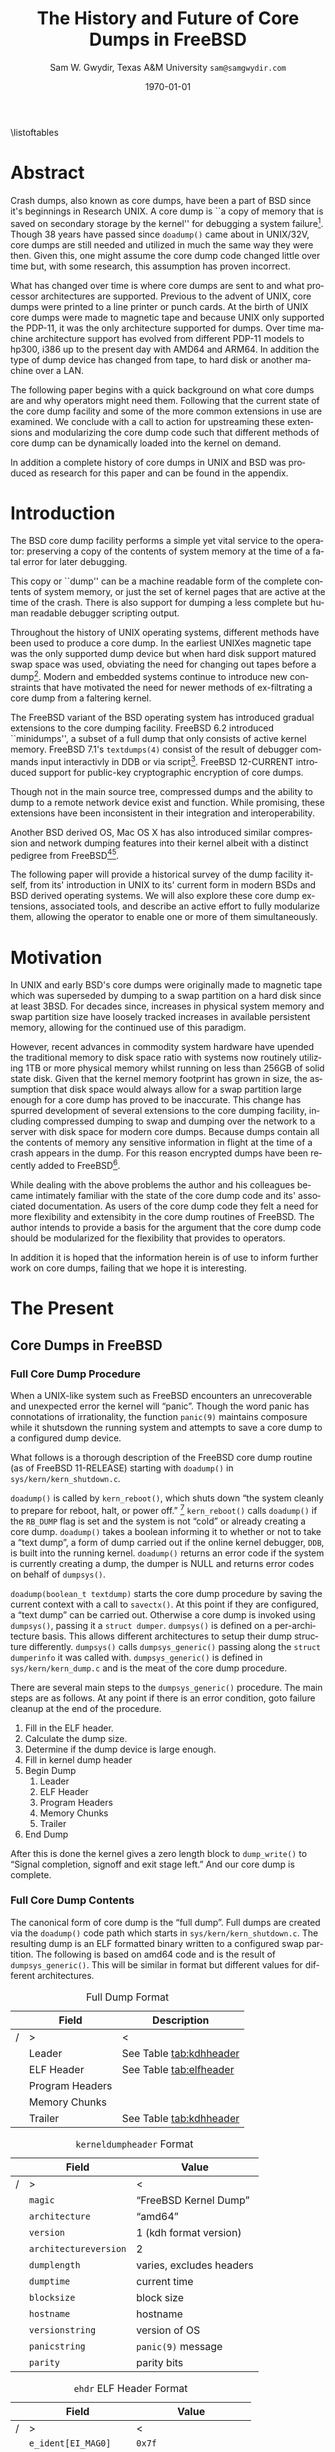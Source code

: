 #+OPTIONS: ':t *:t -:t ::t <:t H:4 \n:nil ^:t arch:headline author:t c:nil
#+OPTIONS: creator:nil d:(not "LOGBOOK") date:t e:t email:nil f:t inline:t
#+OPTIONS: num:t p:nil pri:nil prop:nil stat:t tags:t tasks:t tex:t timestamp:t
#+OPTIONS: title:t toc:nil todo:t |:t
#+TITLE: The History and Future of Core Dumps in FreeBSD

#+DATE: \today
#+AUTHOR: Sam W. Gwydir, Texas A&M University =sam@samgwydir.com=
#+EMAIL: sam@samgwydir.com
#+LANGUAGE: en
#+SELECT_TAGS: export
#+EXCLUDE_TAGS: noexport
#+CREATOR: Emacs 25.1.1 (Org mode 8.3.5)
#+LATEX_CLASS: article
#+LATEX_CLASS_OPTIONS: [a4paper,article,twocolumn]
#+LATEX_HEADER_EXTRA:
#+DESCRIPTION:
#+KEYWORDS:
#+SUBTITLE:


#+BEGIN_COMMENT
-Questions

Q: Are we going to focus on amd64 and x86?

Outline
- What is a core dump?
- System 6
- Crash(8)
If the reason for the crash is not evident
(see below for guidance on `evident')
you may want to try to dump the system if you feel up to
debugging.
At the moment a dump can be taken only on magtape.
With a tape mounted and ready,
stop the machine, load address 44, and start.
This should write a copy of all of core
on the tape with an EOF mark.

- 3BSD
added to crash(8) in 3BSD: (Someday the LSI-11 will do this automatically.)

root@freebsd-current:~/src/unix-history-repo # git branch
  BSD-3-Snapshot-Development
root@freebsd-current:~/src/unix-history-repo # git log usr/src/sys/sys/locore.s
commit 78bb3f5f916ebc2ee66d7dbfbe93db9a97e6d3ca
Author: Ozalp Babaoglu <ozalp@ucbvax.Berkeley.EDU>
Date:   Wed Jan 16 00:08:32 1980 -0800

    BSD 3 development
    Work on file usr/src/sys/sys/locore.s

    Co-Authored-By: Bill Joy <wnj@ucbvax.Berkeley.EDU>
    Co-Authored-By: Juan Porcar <x-jp@ucbvax.Berkeley.EDU>
    Synthesized-from: 3bsd
root@freebsd-current:~/src/unix-history-repo # grep -A20 doadump usr/src/sys/sys/locore.s
	.globl	doadump
doadump:
	movl	sp,dumpstack		# save stack pointer
	movab	dumpstack,sp		# reinit stack
	mfpr	$PCBB,-(sp)		# save u-area pointer
	mfpr	$MAPEN,-(sp)		# save value
	mfpr	$IPL,-(sp)		# ...
	mtpr	$0,$MAPEN		# turn off memory mapping
	mtpr	$HIGH,$IPL		# disable interrupts
	pushr	$0x3fff			# save regs 0 - 13
	calls	$0,_dump		# produce dump
	halt

	.data
	.align	2
	.globl	dumpstack
	.space	58*4			# separate stack for tape dumps
- 4.2BSD
  - /usr/src/sys/vax/vax/machdep.c
  - doadump and dumpsys
  - 'doadump() { dumpsys(); }'
- FreeBSD Dumping History
  - The Design and Implementation of FreeBSD
  - Canonical BSD Unix core memory dumping: All memory to a
       pre-designated device
    - 64kb indent, starts dumping at END of dump dev in case you
         start swapping early in boot before you retrieve the dump.
         4.2BSD?
    - kern/kern\_shutdown.c (Traditional)
- FreeBSD Dumping Present
  - Dumps on machines with 300 GB of RAM+ can be huge
    - Swap partitions need not be so large for any other reason
  - Updated FreeBSD dumping
    - 64kb indent, dump from end preserved (verify)
      - sys/kern/kern\_dump.c
      - sys/kern/kern\_shutdown.c
      - sys/amd64/amd64/machdep\_minidump.c
      - and rarely bits might be in sys/amd64/amd64/pmap.c
    - “Minidumps” of only active kernel pages
    - Dump time DDB scripting
      - DDB must be built into the kernel
      - No performance penalty but...
      - Security risk with the CTRL-ALT-ESC shortcut
        - Can be disabled at compile time, FreeNAS does this
- "No, as I recall on an IBM 360 you could pick line printer or punched cards... lol"
- It may be worth looking at the games Linux plays. Reserve space for a kernel, load that kernel...
- Perhaps: Paper -> Tape -> Swap -> New fancy stuff.
- "https://en.wikipedia.org/wiki/Core_dump    The background starts off with core dumps were paper printouts[6]... "
- So here’s Bell 32/V doadump: https://github.com/dspinellis/unix-history-repo/blob/Bell-32V-Snapshot-Development/usr/src/sys/sys/locore.s
- "IIRC many systems from the early 70's and before did crash dumps to printer.  I am not sure when the idea of saving the bits in a machine readable form for analisys after coming back up  started."
- [12/23/16, 16:02:56] Michael Dexter: "Well in 1979 I can remeber doing a crash dump on a Harris S/210 24 bit machine to the line printer in octal, it only took 2 hours to print...."
[12/23/16, 16:03:35] gwydirsam: -rgrimes?
- From Rod: "[12/23/16 1:51:05 PM] Rodney Grimes: I would say dumps to swap/page area was soon to come:   7. Reboot fixups
 Support automatic dumps to paging area
[12/23/16 1:51:24 PM] Rodney Grimes: That is on a list of TODO's in https://github.com/dspinellis/unix-history-repo/blob/BSD-4-Snapshot-Development/usr/src/sys/sys/TODO "
- multics
  - http://multicians.org/mgf.html#fdump
- OS X dump server
- https://developer.apple.com/library/content/technotes/tn2004/tn2118.html
 
- FreeBSD Dumping Future
  - Netdumps
  - Compressed Dumps
  - Encrypted Dumps
  - New features at various stages of integration
    - Netdumps
      - Duke University code from long ago
      - Picked up by Ed Maste at Sandvine, dropped
      - Picked up by Isilon
        - Added compression code? Picked it up
      - Modular...
    - Encryption - landed in head 12/10/2016 (Verify)

#+END_COMMENT

\pagebreak
\onecolumn

\tableofcontents
\listoftables

\twocolumn

* Abstract

Crash dumps, also known as core dumps, have been a part of BSD since it's
beginnings in Research UNIX. A core dump is ``a copy of memory that is saved on
secondary storage by the kernel'' for debugging a system failure[fn:1]. Though
38 years have passed since =doadump()= came about in UNIX/32V, core dumps are
still needed and utilized in much the same way they were then. Given this, one
might assume the core dump code changed little over time but, with some
research, this assumption has proven incorrect.

What has changed over time is where core dumps are sent to and what processor
architectures are supported. Previous to the advent of UNIX, core dumps were
printed to a line printer or punch cards. At the birth of UNIX core dumps were
made to magnetic tape and because UNIX only supported the PDP-11, it was the
only architecture supported for dumps. Over time machine architecture support
has evolved from different PDP-11 models to hp300, i386 up to the present day
with AMD64 and ARM64. In addition the type of dump device has changed from tape,
to hard disk or another machine over a LAN.

The following paper begins with a quick background on what core dumps are and
why operators might need them. Following that the current state of the core dump
facility and some of the more common extensions in use are examined. We conclude
with a call to action for upstreaming these extensions and modularizing the core
dump code such that different methods of core dump can be dynamically loaded
into the kernel on demand.

In addition a complete history of core dumps in UNIX and BSD was produced as
research for this paper and can be found in the appendix.


* Introduction

  The BSD core dump facility performs a simple yet vital service to the operator:
  preserving a copy of the contents of system memory at the time of a fatal error
  for later debugging. 

  This copy or ``dump'' can be a machine readable form of the complete contents
  of system memory, or just the set of kernel pages that are active at the time
  of the crash. There is also support for dumping a less complete but human
  readable debugger scripting output.

  Throughout the history of UNIX operating systems, different methods have been
  used to produce a core dump. In the earliest UNIXes magnetic tape was the
  only supported dump device but when hard disk support matured swap space was
  used, obviating the need for changing out tapes before a dump[fn:2]. Modern and
  embedded systems continue to introduce new constraints that have motivated the
  need for newer methods of ex-filtrating a core dump from a faltering kernel.

# according to crash(8)

  # "Well in 1979 I can remeber doing a crash dump on a Harris S/210 24 bit
  # machine to the line printer in octal, it only took 2 hours to print...." - rgrimes
  # https://en.wikipedia.org/wiki/Core_dump#cite_note-6

  The FreeBSD variant of the BSD operating system has introduced gradual
  extensions to the core dumping facility. FreeBSD 6.2 introduced ``minidumps'',
  a subset of a full dump that only consists of active kernel memory. FreeBSD
  7.1's =textdumps(4)= consist of the result of debugger commands input
  interactivly in DDB or via script[fn:11]. FreeBSD 12-CURRENT introduced
  support for public-key cryptographic encryption of core dumps. 

  Though not in the main source tree, compressed dumps and the ability to dump
  to a remote network device exist and function. While promising, these
  extensions have been inconsistent in their integration and interoperability.

  Another BSD derived OS, Mac OS X has also introduced similar compression and
  network dumping features into their kernel albeit with a distinct pedigree
  from FreeBSD[fn:10][fn:12].

  # note Peter Wemm introduced minidumps 2006
  # note Robert Watson introduced text dumps 2007
  # note def introduced encrypted dump 2016 https://reviews.freebsd.org/D4712
  # apple dumps
  # https://developer.apple.com/library/content/technotes/tn2004/tn2118.html

  # (And if we're
  # lucky, some news about dump procedures relating to hibernation and virtual
  # machine migration!)

  The following paper will provide a historical survey of the dump facility
  itself, from its' introduction in UNIX to its' current form in modern
  BSDs and BSD derived operating systems. We will also explore these core dump
  extensions, associated tools, and describe an active effort to fully modularize
  them, allowing the operator to enable one or more of them simultaneously.

  # It will also address
  # related utilities to determine the size of a dump in advance 

  # What do can we say about textdumps?
  # and kernel debugger
  # (DDB) scripting options.


* Motivation

  In UNIX and early BSD's core dumps were originally made to magnetic
  tape which was superseded by dumping to a swap partition on a hard disk
  since at least 3BSD. For decades since, increases in physical system memory
  and swap partition size have loosely tracked increases in available persistent
  memory, allowing for the continued use of this paradigm.

  # Since 4.1BSD, an
  # operator would allocate a region on disk to a ``dumpdev'' that is equal to
  # physical system memory plus a small buffer. 

  However, recent advances in commodity system hardware have upended the
  traditional memory to disk space ratio with systems now routinely utilizing
  1TB or more physical memory whilst running on less than 256GB of solid state
  disk. Given that the kernel memory footprint has grown in size, the assumption
  that disk space would always allow for a swap partition large enough for a
  core dump has proved to be inaccurate. This change has spurred development of
  several extensions to the core dumping facility, including compressed dumping
  to swap and dumping over the network to a server with disk space for modern
  core dumps. Because dumps contain all the contents of memory any sensitive
  information in flight at the time of a crash appears in the dump. For this
  reason encrypted dumps have been recently added to FreeBSD[fn:13].

  While dealing with the above problems the author and his colleagues became
  intimately familiar with the state of the core dump code and its' associated
  documentation. As users of the core dump code they felt a need for more
  flexibility and extensibity in the core dump routines of FreeBSD. The author
  intends to provide a basis for the argument that the core dump code should be
  modularized for the flexibility that provides to operators.

  In addition it is hoped that the information herein is of use to inform
  further work on core dumps, failing that we hope it is interesting.

* The Present
** Core Dumps in UNIX                                              :noexport:
   There is no "UNIX" anymore...
** Core Dumps in FreeBSD
*** Full Core Dump Procedure
   When a UNIX-like system such as FreeBSD encounters an unrecoverable and
   unexpected error the kernel will "panic". Though the word panic has connotations
   of irrationality, the function =panic(9)= maintains composure while it
   shutsdown the running system and attempts to save a core dump to a
   configured dump device. 
 
   What follows is a thorough description of the FreeBSD core dump routine (as
   of FreeBSD 11-RELEASE) starting with =doadump()= in
   =sys/kern/kern_shutdown.c=.

   =doadump()= is called by =kern_reboot()=, which shuts down "the system cleanly to
   prepare for reboot, halt, or power off." [fn:4] =kern_reboot()= calls
   =doadump()= if the =RB_DUMP= flag is set and the system is not "cold" or already
   creating a core dump. =doadump()= takes a boolean informing it to whether or not
   to take a "text dump", a form of dump carried out if the online kernel debugger,
   =DDB=, is built into the running kernel. =doadump()= returns an error code if
   the system is currently creating a dump, the dumper is NULL and returns error
   codes on behalf of =dumpsys()=.

   =doadump(boolean_t textdump)= starts the core dump procedure by saving the
   current context with a call to =savectx()=. At this point if they are
   configured, a "text dump" can be carried out. Otherwise a core dump is invoked
   using =dumpsys()=, passing it a =struct dumper=. =dumpsys()= is defined on a
   per-architecture basis. This allows different architectures to setup their
   dump structure differently. =dumpsys()= calls =dumpsys_generic()= passing
   along the =struct dumperinfo= it was called with. =dumpsys_generic()= is
   defined in =sys/kern/kern_dump.c= and is the meat of the core dump procedure.

   There are several main steps to the =dumpsys_generic()= procedure. The main
   steps are as follows. At any point if there is an error condition, goto
   failure cleanup at the end of the procedure.

   1. Fill in the ELF header.
   2. Calculate the dump size.
   3. Determine if the dump device is large enough.
   4. Fill in kernel dump header
   5. Begin Dump
      1. Leader 
      2. ELF Header
      3. Program Headers
      4. Memory Chunks
      5. Trailer
   6. End Dump

   After this is done the kernel gives a zero length block to =dump_write()= to
   "Signal completion, signoff and exit stage left." And our core dump is
   complete.

*** Full Core Dump Contents
    The canonical form of core dump is the "full dump". Full dumps are created
    via the =doadump()= code path which starts in =sys/kern/kern_shutdown.c=. The
    resulting dump is an ELF formatted binary written to a configured swap
    partition. The following is based on amd64 code and is the result of
    =dumpsys_generic()=. This will be similar in format but different values for
    different architectures.

    #+CAPTION: Full Dump Format
    #+NAME:   tab:dumpformat
    |---+-----------------+-----------------------------|
    |   | Field           | Description                 |
    |---+-----------------+-----------------------------|
    | / | >               | <                           |
    |   | Leader          | See Table [[tab:kdhheader]] |
    |   | ELF Header      | See Table [[tab:elfheader]] |
    |   | Program Headers |                             |
    |   | Memory Chunks   |                             |
    |   | Trailer         | See Table [[tab:kdhheader]] |
    |---+-----------------+-----------------------------|

    #+CAPTION: =kerneldumpheader= Format
    #+NAME:   tab:kdhheader
    |---+-----------------------+--------------------------|
    |   | Field                 | Value                    |
    |---+-----------------------+--------------------------|
    | / | >                     | <                        |
    |   | =magic=               | "FreeBSD Kernel Dump"    |
    |   | =architecture=        | "amd64"                  |
    |   | =version=             | 1 (kdh format version)   |
    |   | =architectureversion= | 2                        |
    |   | =dumplength=          | varies, excludes headers |
    |   | =dumptime=            | current time             |
    |   | =blocksize=           | block size               |
    |   | =hostname=            | hostname                 |
    |   | =versionstring=       | version of OS            |
    |   | =panicstring=         | =panic(9)= message       |
    |   | =parity=              | parity bits              |
    |---+-----------------------+--------------------------|

    #+CAPTION: =ehdr= ELF Header Format
    #+NAME:   tab:elfheader
 |---+-----------------------+------------------------|
 |   | Field                 | Value                  |
 |---+-----------------------+------------------------|
 | / | >                     | <                      |
 |   | =e_ident[EI_MAG0]=    | =0x7f=                 |
 |   | =e_ident[EI_MAG1]=    | `E'                    |
 |   | =e_ident[EI_MAG2]=    | `L'                    |
 |   | =e_ident[EI_MAG3]=    | `F'                    |
 |   | =e_ident[EI_CLASS]=   | 2 (64-bit)             |
 |   | =e_ident[EI_DATA]=    | 1 (little endian)      |
 |   | =e_ident[EI_VERSION]= | 1 (ELF version 1)      |
 |   | =e_ident[EI_OSABI]=   | 255                    |
 |   | =e_type=              | 4 (core)               |
 |   | =e_machine=           | 62 (x86-64)            |
 |   | =e_phoff=             | size of this header    |
 |   | =e_flags=             | =0=                    |
 |   | =e_ehsize=            | size of this header    |
 |   | =e_phentsize=         | size of program header |
 |   | =e_shentsize=         | size of section header |
 |---+-----------------------+------------------------|
 # TODO e_phoff may not be right
 # |---+----------------------------+-----------------------------------------------|
 # |   | Field                      | Value                                         |
 # |---+----------------------------+-----------------------------------------------|
 # | / | <>                         | <>                                            |
 # |   | =ehdr.e_ident[EI_MAG0]=    | =ELFMAG0= = =0x7f=                            |
 # |   | =ehdr.e_ident[EI_MAG1]=    | =ELFMAG1= = 'E'                               |
 # |   | =ehdr.e_ident[EI_MAG2]=    | =ELFMAG2= = 'L'                               |
 # |   | =ehdr.e_ident[EI_MAG3]=    | =ELFMAG3= = 'F'                               |
 # |   | =ehdr.e_ident[EI_CLASS]=   | =ELF_CLASS= = 2 (64-bit)                      |
 # |   | =ehdr.e_ident[EI_DATA]=    | =ELFDATA2LSB= = 1 (little endian)             |
 # |   | =ehdr.e_ident[EI_VERSION]= | =EV_CURRENT= = 1 (ELF version 1)              |
 # |   | =ehdr.e_ident[EI_OSABI]=   | =ELFOSABI_STANDALONE= = 255                   |
 # |   | =ehdr.e_type=              | =ET_CORE= = 4 (core)                          |
 # |   | =ehdr.e_machine=           | =EM_VALUE= = 62 (x86-64)                      |
 # |   | =ehdr.e_phoff=             | =sizeof(ehdr)= = (size of this header)        |
 # |   | =ehdr.e_flags=             | =0=                                           |
 # |   | =ehdr.e_ehsize=            | =sizeof(ehdr)= = (size of this header)        |
 # |   | =ehdr.e_phentsize=         | =sizeof(Elf_Phdr)= = (size of program header) |
 # |   | =ehdr.e_shentsize=         | =sizeof(Elf_Shdr)= = (size of section header) |
 # |---+----------------------------+-----------------------------------------------|


**** Notes                                                         :noexport:
   # - Canonical BSD Unix core memory dumping: All memory to a
   #      pre-designated device
   #   - 64kb indent, starts dumping at END of dump dev in case you
   #        start swapping early in boot before you retrieve the dump.
   #        4.2BSD?
   #   - kern/kern\_shutdown.c (Traditional)

   #   - Backtrace.io paper here
   # https://backtrace.io/blog/improving-freebsd-kernel-debugging/
   # https://en.wikipedia.org/wiki/Core_dump

*** Minidump Procedure and Contents
  FreeBSD 6.2 introduced a new form of core dump termed, "minidumps". Instead of
  dumping all of phsyical memory to guarantee all relevent information is
  archived, minidumps dump ``only memory pages in use by the kernel.''[fn:14] 

  Minidumps use a custom format in lieu of ELF. The format of a modern minidump
  (version 2) can be found in table [[tab:minidumpformat]].

  #+CAPTION: Mini Dump Format
  #+NAME:   tab:minidumpformat
  |---+-----------------------+----------------------------------|
  |   | Field                 | Description                      |
  |---+-----------------------+----------------------------------|
  | / | >                     | <                                |
  |   | Leader                | See Table [[tab:kdhheader]]      |
  |   | Minidump Header       | See Table [[tab:minidumpheader]] |
  |   | Message Buffer        | message buffer contents          |
  |   | Bitmap                | map of kernel pages              |
  |   | Kernel Page Directory |                                  |
  |   | Memory Chunks         |                                  |
  |   | Trailer               | See Table [[tab:kdhheader]]      |
  |---+-----------------------+----------------------------------|

  #+CAPTION: =minidumphdr= Format
  #+NAME:   tab:minidumpheader
  |---+--------------+-------------------------------|
  |   | Field        | Value                         |
  |---+--------------+-------------------------------|
  | / | >            | <                             |
  |   | =magic=      | ``minidump FreeBSD/amd64''    |
  |   | =version=    | 2                             |
  |   | =msgbufsize= | size of message buffer      |
  |   | =bitmapsize= | size of bitmap              |
  |   | =pmapsize=   | size of physical memory map |
  |   | =kernbase=   | ptr to start of kernel mem  |
  |   | =dmapbase=   | ptr to start of direct map  |
  |   | =dmapend=    | ptr to end of direct map    |
  |---+--------------+-------------------------------|

  The minidump procedure in general is similiar to that of the full dump but
  with the added step of creating a bitmap that indicates which pages are to
  become part of the dump. The minidump procedure detailed here is based on the
  AMD64 code as found in =sys/amd64/amd64/minidump_machdep.c=[fn:15], but it nearly
  identical for other architectures.

  1. Create bitmap describing pages to be dumped.
  2. Calculate the dump size.
  3. Determine if the dump device is large enough.
  4. Fill in minidump header
  5. Fill in kernel dump header
  6. Begin Dump
     1. Leader
     2. Minidump Header
     3. Message Buffer
     4. Bitmap
     5. Kernel Page Directory
     6. Memory Chunks
     7. Trailer
  7. End Dump

     The minidump will fail for any of the reasons a full dump will and also if
     the dump map grows while creating it. This will cause the routine to retry
     up to =dump_retry_count= times, the default is 5 times but can be set with
     the sysctl =machdep.dump_retry_count=.

**** Notes                                                         :noexport:
     - https://backtrace.io/blog/improving-freebsd-kernel-debugging/
       - this page is wrong, minidumps are the default as of 7.0
       #+BEGIN_SRC c
       #define MINIDUMP_MAGIC   "minidump FreeBSD/amd64"
       #define MINIDUMP_VERSION 2
       
       struct minidumphdr {
           char magic[24];
           uint32_t version;
           uint32_t msgbufsize;
           uint32_t bitmapsize;
           uint32_t pmapsize;
           uint64_t kernbase;
           uint64_t dmapbase;
           uint64_t dmapend;
       }
       #+END_SRC
     - https://svnweb.freebsd.org/base/head/sys/amd64/amd64/minidump_machdep.c?revision=157908&view=markup
     #+BEGIN_QUOTE
     r157908 | peter | 2006-04-20 23:24:50 -0500 (Thu, 20 Apr 2006) | 39 lines

     Introduce minidumps.  Full physical memory crash dumps are still available
     via the debug.minidump sysctl and tunable.

     Traditional dumps store all physical memory.  This was once a good thing
     when machines had a maximum of 64M of ram and 1GB of kvm.  These days,
     machines often have many gigabytes of ram and a smaller amount of kvm.
     libkvm+kgdb don't have a way to access physical ram that is not mapped
     into kvm at the time of the crash dump, so the extra ram being dumped
     is mostly wasted.

     Minidumps invert the process.  Instead of dumping physical memory in
     in order to guarantee that all of kvm's backing is dumped, minidumps
     instead dump only memory that is actively mapped into kvm.

     amd64 has a direct map region that things like UMA use.  Obviously we
     cannot dump all of the direct map region because that is effectively
     an old style all-physical-memory dump.  Instead, introduce a bitmap
     and two helper routines (dump_add_page(pa) and dump_drop_page(pa)) that
     allow certain critical direct map pages to be included in the dump.
     uma_machdep.c's allocator is the intended consumer.

     Dumps are a custom format.  At the very beginning of the file is a header,
     then a copy of the message buffer, then the bitmap of pages present in
     the dump, then the final level of the kvm page table trees (2MB mappings
     are expanded into a 4K page mappings), then the sparse physical pages
     according to the bitmap.  libkvm can now conveniently access the kvm
     page table entries.

     Booting my test 8GB machine, forcing it into ddb and forcing a dump
     leads to a 48MB minidump.  While this is a best case, I expect minidumps
     to be in the 100MB-500MB range.  Obviously, never larger than physical
     memory of course.

     minidumps are on by default.  It would want be necessary to turn them off
     if it was necessary to debug corrupt kernel page table management as that
     would mess up minidumps as well.

     Both minidumps and regular dumps are supported on the same machine.
     #+END_QUOTE
    
*** Textdump Procedure and Contents
    FreeBSD added a new type of dump, the =textdump(4)=. ``The textdump facility
    allows the capture of kernel debugging information to disk in a
    human-readable rather than the machine-readable form normally used with
    kernel memory dumps and minidumps.''[fn:18] If =doadump()= in
    =kern_shutdown.c= is given a boolean value of 'true' then a minidump or full
    dump is cancelled and instead =textdump_dumpsys()= is invoked in
    =sys/ddb/db_textdump.c=.

    Since textdumps are not binary data, textdumps are written out in the ustar
    tar file format. This tar contains several files listed in
    [[tab:textdumpformat]][fn:19]. There exist several sysctls to select which
    files an operator wishes to include. These are listed in =textdump(4)=.

    #+CAPTION: =textdump(4)= Format
    #+NAME:   tab:textdumpformat
    |---+---------------+-----------------------------|
    |   | File          | Description                 |
    |---+---------------+-----------------------------|
    | / | >             | <                           |
    |   | Leader        | See Table [[tab:kdhheader]] |
    |   | =ddb.txt=     | Captured DDB output         |
    |   | =config.txt=  | Kernel configuration        |
    |   | =msgbuf.txt=  | Kernel message buffer       |
    |   | =panic.txt=   | Kernel panic message        |
    |   | =version.txt= | Kernel version string       |
    |   | Trailer       | See Table [[tab:kdhheader]] |
    |---+---------------+-----------------------------|

    The =textdump(4)= procedure is similar in it's setup to the other types of
    dumps but has several differences in particular because the dump is in ustar
    format containing several text files instead of a binary format containing
    kernel pages.

    1. Check if minimum amount of space is available on dump device
    2. Set start of dump at the end of the swap partition minus the size of the
       dump header
    3. Fill in kernel dump header
    4. Begin Dump
       1. Trailer
       2. ddb.txt
       3. config.txt
       4. msgbuf.txt
       5. panic.txt
       6. version.txt
       7. Header
       7. Re-write Trailer with correct size
    5. End Dump

    If an error occurs during this procedure, report said error. If not, tell
    =dump_write()= to write a zero-length block to signifiy the end of the dump
    and report that the dump suceeded and return to executing the rest of the
    machine independent dump code.
    
**** Notes                                                         :noexport:
     - https://lists.freebsd.org/pipermail/freebsd-current/2007-December/081626.html
     - texdump email
       #+BEGIN_QUOTE
       Dear all,

       I've received a few textdump-related questions that I thought I'd share my 
       answers to.

       (1) What information is in a textdump?

       The textdump is stored as a tarfile with several subfiles in it:

       config.txt - Kernel configuration, if compiled into kernel
       ddb.txt - Captured DDB output, if present
       msgbuf.txt - Kernel message buffer
       panic.txt - Kernel panic message, if there was a panic
       version.txt - Kernel version string

       It is easy to add new files to textdumps, so if there's some easily 
       extractable kernel state that you feel should go in there, drop me an e-mail 
       and/or send a patch.

       (2) Is there any information in a textdump that can't be acquired using kgdb 
       and other available dump analysis tools?

       In principle no, as normal dumps include all kernel memory, and textdumps 
       operate by inspecting kernel memory using DDB, capturing only small but 
       presumably relevant parts.  However, there are some important differences in 
       approach that mean that textdumps can be used in ways that regular dumps can't 
       easily be:

       - DDB textdumps are very small. Including a full debugging session, kernel 
       message buffer, and kernel configuration, my textdumps are frequently around 
       100k uncompressed. This makes it possible to use them on very small machines, 
       store them for an extended period, e-mail them around, etc, in a way that you 
       can't currently do with kernel memory dumps. This improved usability will 
       (hopefully) improve our bug and crash management.

       - DDB is a specialized debugging tool with intimate knowledge of the kernel, 
       and there are types of data trivially extracted with DDB that are awkward or 
       quite difficult to extract using kgdb or other currently available dump 
       analysis tools. Locking, waiting, and process information are examples of 
       where automatic extraction is currently only possible with DDB, and one of the 
       reasons many developers prefer to begin any diagnosis with an interactive DDB 
       session.

       - DDB textdumps can be used without the exact source tree, kernel 
       configuration, built kernel, and debug symbols, as they interpret rather than 
       save the pages of memory. They're even an architecture-independent file format 
       so you don't need a cross-debugger. Having that additional context is useful 
       (ability to map symbol+offset to line of code), but you can actually go a 
       remarkable way without it, especially looking at the results in a PR 
       potentially years later.

       (3) What do I lose by using textdumps?

       To be clear, there are also some important things that textdumps can't do -- 
       principally, a textdump doesn't contain all kernel memory, so your textdump 
       output is all you have. If you need to extract detailed structure information 
       for something DDB doesn't understand, or that you don't think of in advance or 
       during a DDB session, then there's nothing to fall back on except configuring 
       a textdump or regular dump and waiting for the panic to happen again.

       (4) When should I use textdumps?

       Minidumps remain the default in 7.x and 8.x, and full dumps remain the default 
       in 6.x and earlier. Textdumps must be specifically enabled by the 
       administrator to be used.

       DDB is an excellent live debugging tool whose use has been limited to 
       situations where there is an accessible video console, or more ideally serial 
       or firewire console to a second box, and generally requiring an experienced 
       developer to be available to drive debugging. There are many problems that can 
       be pretty much instantly understood with a couple of DDB commands, so these 
       limitations impacted debugging effectiveness.

       The goal of adding DDB capture output, scripting, and textdumps was to broaden 
       the range of situations in which DDB could be used: now it is usable more 
       easily for post-mortem analysis, no console or second machine is required, and 
       a developer can install, or even e-mail, a script of DDB commands to run 
       automatically. Developers can simply define a few scripts to handle various 
       DDB cases, such as panic, and get a nice debugging bundle to look at later.

       When I'm debugging network stack problems, I typically want a fairly small set 
       of DDB commands to be run by the user, and the output sent back, and now it 
       will go from "Read the chapter on kernel debugging, set up a serial console, 
       run the following commands, copy and paste from your serial console -- oh, you 
       don't have a serial console, perhaps hand-copy these fields or use a digital 
       camera" to "run the following ddb(8) command and when the box reboots, send me 
       the tarball in /var/crash".

       I anticipate that textdumps will see use when developers are exchanging e-mail 
       with users reporting problems and trying to gather concise summaries of 
       information about a crash with minimum downtime and maximum portability, in 
       embedded environments where dumping kernel memory to flash is tricky, or in 
       order to save a transcript of an interactive DDB session when testing new 
       features locally.

       Another interesting advantage of textdumps is that it's easy to inspect them 
       for confidential/identifying information and mask or purge it. When someone 
       sends out a kernel memory dump, it potentially contains a lot of sensitive 
       information, and most people (including me) would have difficulty making sure 
       all sensitive information was purged safely.

       (5) I want to collect DDB output, but still need memory dumps -- can I do 
       both?

       Yes and no.

       Yes, you can use the DDB output capture buffer and scripting without using a 
       textdump, as the capture buffer is stored in kernel memory. You can print it 
       using kgdb, and we should probably add that capability to ddb(8) also. End 
       your script with "call doadump; reset" but don't "textdump set". For example:

       ddb script kdb.enter.panic="capture on;show pcpu;trace;ps;show 
       locks;alltrace;show alllocks;show lockedvnods;call doadump;reset"

       No, because you must pick one of the three dump layouts (dump, minidump, 
       textdump) to write to the swap partition -- you can't write out all three and 
       then decide which to extract later. In principle this could be changed so that 
       we actually write out a textdump section and a full/minidump, but that's not 
       implemented.

       (6) I have a serial console so don't need textudmps, can I still use DDB 
       scripting to manage a crash?

       Yes. You can set up scripts in exactly the same way as with textdumps, only 
       omit the textdump bits and end with a "reset" to reboot the system when done. 
       That way you can extract the results from the serial console log. I.e.,

       ddb script kdb.enter.panic="show pcpu;trace;show locks;ps;alltrace;show 
       alllocks;show lockedvnods;reset"

       (7) I'm in DDB and I suddenly realize I want to save the output, and I haven't 
       configured textdumps. What do I do?

       As with normal dumps, you must previously have configured support for a dump 
       partition. These days, that is done automatically whenever you have swap 
       configured on the box, so unless you're in single-user mode or don't have swap 
       configured, you should be able to do the following:

       Schedule a textdump using the "textdump set" command.

       Turn on DDB output capture using "capture on", run your commands of interest, 
       and turn it off using "capture off".

       Type "call doadump" to dump memory, and "reset" to reboot.

       (8) The buffer is small, can I pick and choose what DDB output is captured?

       The capture buffer does have a size limit, so you might find you want to 
       explore interactively at first to figure out what information to save. Then 
       you can turn it on and off around output to capture with "capture on" and 
       "capture off". Each time you turn capture back on, new output is appended 
       after any existing output.

       If you decide you want to clear the buffer, you can use "capture reset" to do 
       that, and you can check the status of the buffer using "capture status".

       You can also increase the buffer size by setting the debug.ddb.capture.bufsize 
       sysctl to a larger size.  The sysctl will automatically round up to the next 
       textdump blocksize.

       (9) Can I continue the kernel after doing a textdump?

       No. As with kernel memory dumps, textdumps invoke the storage controller 
       dumper routine, which may hose up state in the device driver preventing its 
       use after the dump is generated.

       However, if you do plan to continue from DDB, just use DDB output capture 
       without a textdump. You can then extract the contents of the DDB buffer using 
       the debug.ddb.capture.data sysctl.
       #+END_QUOTE

** Core Dumps in Mac OS X 
   Mac OS X is capable of creating compressed core dumps and dumping them
   locally, or over the network using a modified =tftpd(8)= from FreeBSD called
   =kdumpd(8)=[fn:16]. Network dumping "has been present since Mac OS X 10.3 for
   PowerPC-based Macintosh systems, and since Mac OS X 10.4.7 for Intel-based
   Macintosh systems."[fn:10] In addition dumps over FireWire are supported for
   situations where the kernel panic is caused by the Ethernet driver or network
   code.

   In =xnu/osfmk/kdp/kdp_core.c= Mac OS X gzips its' core dump before writing it
   out to disk, and is otherwise much like the FreeBSD "full dump" procedure
   with one major difference besides its' features[fn:12]. Notably, Mac OS X
   uses a different executable image-format called Mach-O, as opposed to ELF,
   because OS X runs a hybrid Mach and BSD kernel called XNU[fn:7].

   1. Initialize gzip
   2. Determine where to write dump
      1. If local, determine offset to place file header, panic and core log
      2. If remote, setup buffer for compressed core and packet size
   3. Traverse the pmap for dumpable pages
   4. Fill in Mach-O header
   5. Begin Dump Write/Transmission
      1. Mach-O Header
      2. Information about panicked thread's state
      3. Information about dump output location
      4. Pad with zeroes to page align
      5. Kernel Pages
      6. Signal Completion with zero length write
      7. Print out Information about Dump
      8. If Local, write out debug log and gzip file header
   6. End Dump Write/Transmission
   
   If an error is detected at any point, return and report the given error
   message.

*** Notes                                                          :noexport:
    # https://developer.apple.com/library/content/technotes/tn2063/_index.html
    # https://developer.apple.com/library/content/technotes/tn2004/tn2118.html
    # https://opensource.apple.com/source/xnu/xnu-3789.31.2/osfmk/kdp/kdp_core.c.auto.html
    # https://opensource.apple.com/source/network_cmds/network_cmds-396.6/kdumpd.tproj/
    #+BEGIN_SRC c
    static int
    do_kern_dump(kern_dump_output_proc outproc, bool local)
    {
        struct kern_dump_preflight_context kdc_preflight;
        struct kern_dump_send_context      kdc_sendseg;
        struct kern_dump_send_context      kdc_send;
        struct kdp_core_out_vars           outvars;
        struct mach_core_fileheader         hdr;
        kernel_mach_header_t mh;
        uint32_t	         segment_count, tstate_count;
        size_t		 command_size = 0, header_size = 0, tstate_size = 0;
        uint64_t	         hoffset, foffset;
        int                  ret;
        char *               log_start;
        uint64_t             log_length;
        uint64_t             new_logs;
        boolean_t            opened;
    
        opened     = false;
        log_start  = debug_buf_ptr;
        log_length = 0;
        if (log_start >= debug_buf_addr)
        {
    	log_length = log_start - debug_buf_addr;
    	if (log_length <= debug_buf_size) log_length = debug_buf_size - log_length;
    	else log_length = 0;
        }
    
        if (local)
        {
    	if ((ret = (*outproc)(KDP_WRQ, NULL, 0, &hoffset)) != kIOReturnSuccess) {
    	    DEBG("KDP_WRQ(0x%x)\n", ret);
    	    goto out;
    	}
        }
        opened = true;
    
        // init gzip
        bzero(&outvars, sizeof(outvars));
        bzero(&hdr, sizeof(hdr));
        outvars.outproc = outproc;
        kdp_core_zs.avail_in  = 0;
        kdp_core_zs.next_in   = NULL;
        kdp_core_zs.avail_out = 0;
        kdp_core_zs.next_out  = NULL;
        kdp_core_zs.opaque    = &outvars;
        kdc_sendseg.outvars   = &outvars;
        kdc_send.outvars      = &outvars;
    
        if (local)
        {
    	outvars.outbuf      = NULL;
            outvars.outlen      = 0;
            outvars.outremain   = 0;
    	outvars.zoutput     = kdp_core_zoutput;
        	// space for file header & log
        	foffset = (4096 + log_length + 4095) & ~4095ULL;
    	hdr.log_offset = 4096;
    	hdr.gzip_offset = foffset;
    	if ((ret = (*outproc)(KDP_SEEK, NULL, sizeof(foffset), &foffset)) != kIOReturnSuccess) { 
    		DEBG("KDP_SEEK(0x%x)\n", ret);
    		goto out;
    	} 
        }
        else
        {
    	outvars.outbuf    = (Bytef *) (kdp_core_zmem + kdp_core_zoffset);
    	assert((kdp_core_zoffset + kdp_crashdump_pkt_size) <= kdp_core_zsize);
            outvars.outlen    = kdp_crashdump_pkt_size;
            outvars.outremain = outvars.outlen;
    	outvars.zoutput  = kdp_core_zoutputbuf;
        }
    
        deflateResetWithIO(&kdp_core_zs, kdp_core_zinput, outvars.zoutput);
    
    
        kdc_preflight.region_count = 0;
        kdc_preflight.dumpable_bytes = 0;
    
        ret = pmap_traverse_present_mappings(kernel_pmap,
    					 VM_MIN_KERNEL_AND_KEXT_ADDRESS,
    					 VM_MAX_KERNEL_ADDRESS,
    					 kern_dump_pmap_traverse_preflight_callback,
    					 &kdc_preflight);
        if (ret)
        {
    	DEBG("pmap traversal failed: %d\n", ret);
    	return (ret);
        }
    
        outvars.totalbytes = kdc_preflight.dumpable_bytes;
        assert(outvars.totalbytes);
        segment_count = kdc_preflight.region_count;
    
        kern_collectth_state_size(&tstate_count, &tstate_size);
    
        command_size = segment_count * sizeof(kernel_segment_command_t) + tstate_count * tstate_size;
    
        header_size = command_size + sizeof(kernel_mach_header_t);
    
        /*
         *	Set up Mach-O header for currently executing kernel.
         */
    
        mh.magic = _mh_execute_header.magic;
        mh.cputype = _mh_execute_header.cputype;;
        mh.cpusubtype = _mh_execute_header.cpusubtype;
        mh.filetype = MH_CORE;
        mh.ncmds = segment_count + tstate_count;
        mh.sizeofcmds = (uint32_t)command_size;
        mh.flags = 0;
    #if defined(__LP64__)
        mh.reserved = 0;
    #endif
    
        hoffset = 0;	                                /* offset into header */
        foffset = (uint64_t) round_page(header_size);	/* offset into file */
    
        /* Transmit the Mach-O MH_CORE header, and segment and thread commands 
         */
        if ((ret = kdp_core_stream_output(&outvars, sizeof(kernel_mach_header_t), (caddr_t) &mh) != kIOReturnSuccess))
        {
    	DEBG("KDP_DATA(0x%x)\n", ret);
    	goto out;
        }
    
        hoffset += sizeof(kernel_mach_header_t);
    
        DEBG("%s", local ? "Writing local kernel core..." :
        	    	       "Transmitting kernel state, please wait:\n");
    
        kdc_sendseg.region_count   = 0;
        kdc_sendseg.dumpable_bytes = 0;
        kdc_sendseg.hoffset = hoffset;
        kdc_sendseg.foffset = foffset;
        kdc_sendseg.header_size = header_size;
    
        if ((ret = pmap_traverse_present_mappings(kernel_pmap,
    					 VM_MIN_KERNEL_AND_KEXT_ADDRESS,
    					 VM_MAX_KERNEL_ADDRESS,
    					 kern_dump_pmap_traverse_send_seg_callback,
    					 &kdc_sendseg)) != kIOReturnSuccess)
        {
    	DEBG("pmap_traverse_present_mappings(0x%x)\n", ret);
    	goto out;
        }
    
        hoffset = kdc_sendseg.hoffset;
        /*
         * Now send out the LC_THREAD load command, with the thread information
         * for the current activation.
         */
    
        if (tstate_size > 0)
        {
    	void * iter;
    	char tstate[tstate_size];
    	iter = NULL;
    	do {
    	    /*
    	     * Now send out the LC_THREAD load command, with the thread information
    	     */
    	    kern_collectth_state (current_thread(), tstate, tstate_size, &iter);
    
    	    if ((ret = kdp_core_stream_output(&outvars, tstate_size, tstate)) != kIOReturnSuccess) {
    		    DEBG("kdp_core_stream_output(0x%x)\n", ret);
    		    goto out;
    	    }
    	}
    	while (iter);
        }
    
        kdc_send.region_count   = 0;
        kdc_send.dumpable_bytes = 0;
        foffset = (uint64_t) round_page(header_size);	/* offset into file */
        kdc_send.foffset = foffset;
        kdc_send.hoffset = 0;
        foffset = round_page_64(header_size) - header_size;
        if (foffset)
        {
    	// zero fill to page align
    	if ((ret = kdp_core_stream_output(&outvars, foffset, NULL)) != kIOReturnSuccess) {
    		DEBG("kdp_core_stream_output(0x%x)\n", ret);
    		goto out;
    	}
        }
    
        ret = pmap_traverse_present_mappings(kernel_pmap,
    					 VM_MIN_KERNEL_AND_KEXT_ADDRESS,
    					 VM_MAX_KERNEL_ADDRESS,
    					 kern_dump_pmap_traverse_send_segdata_callback,
    					 &kdc_send);
        if (ret) {
    	DEBG("pmap_traverse_present_mappings(0x%x)\n", ret);
    	goto out;
        }
    
        if ((ret = kdp_core_stream_output(&outvars, 0, NULL) != kIOReturnSuccess)) {
    	DEBG("kdp_core_stream_output(0x%x)\n", ret);
    	goto out;
        }
    
    out:
        if (kIOReturnSuccess == ret) DEBG("success\n");
        else                         outvars.zipped = 0;
    
        DEBG("Mach-o header: %lu\n", header_size);
        DEBG("Region counts: [%u, %u, %u]\n", kdc_preflight.region_count,
    					  kdc_sendseg.region_count, 
    					  kdc_send.region_count);
        DEBG("Byte counts  : [%llu, %llu, %llu, %lu, %llu]\n", kdc_preflight.dumpable_bytes, 
    							   kdc_sendseg.dumpable_bytes, 
    							   kdc_send.dumpable_bytes, 
    							   outvars.zipped, log_length);
        if (local && opened)
        {
        	// write debug log
        	foffset = 4096;
    	if ((ret = (*outproc)(KDP_SEEK, NULL, sizeof(foffset), &foffset)) != kIOReturnSuccess) { 
    	    DEBG("KDP_SEEK(0x%x)\n", ret);
    	    goto exit;
    	} 
    
    	new_logs = debug_buf_ptr - log_start;
    	if (new_logs > log_length) new_logs = log_length;
        	
    	if ((ret = (*outproc)(KDP_DATA, NULL, new_logs, log_start)) != kIOReturnSuccess)
    	{ 
    	    DEBG("KDP_DATA(0x%x)\n", ret);
    	    goto exit;
    	} 
    
        	// write header
    
        	foffset = 0;
    	if ((ret = (*outproc)(KDP_SEEK, NULL, sizeof(foffset), &foffset)) != kIOReturnSuccess) { 
    	    DEBG("KDP_SEEK(0x%x)\n", ret);
    	    goto exit;
    	} 
    
    	hdr.signature  = MACH_CORE_FILEHEADER_SIGNATURE;
    	hdr.log_length = new_logs;
            hdr.gzip_length = outvars.zipped;
    
    	if ((ret = (*outproc)(KDP_DATA, NULL, sizeof(hdr), &hdr)) != kIOReturnSuccess)
    	{ 
    	    DEBG("KDP_DATA(0x%x)\n", ret);
    	    goto exit;
    	}
        }
    
    exit:
        /* close / last packet */
        if ((ret = (*outproc)(KDP_EOF, NULL, 0, ((void *) 0))) != kIOReturnSuccess)
        {
    	DEBG("KDP_EOF(0x%x)\n", ret);
        }	
    
    
        return (ret);
    }
    
    int
    kern_dump(boolean_t local)
    {
        static boolean_t dumped_local;
        if (local) {
    	if (dumped_local) return (0);
    	dumped_local = TRUE;
    	return (do_kern_dump(&kern_dump_disk_proc, true));
        }
    #if CONFIG_KDP_INTERACTIVE_DEBUGGING
        return (do_kern_dump(&kdp_send_crashdump_data, false));
    #else
        return (-1);
    #endif
    }
    #+END_SRC
  Not yet done.

** Core Dumps in Solaris (Not in Scope)                            :noexport:
   Solaris has several features that others don't. But Solaris is arguably not
   within the scope of this paper. Detailing Illmos' abilities instead.
   - =savecore(1M)= has the ability to ``live dump'', creating a dump of a
     running system. =savecore(1M)= does note that this dump will not be
     entirely self consistent because the machine is not halted while dumping.
   - =dumpadm(1M)= allows save compression and dumping to swap on zvol(!!!)
   - =dumpadm(1M)= as of Solaris 11.2 has a dump size estimation feature that will attempt to
     estimate the size of a dump given your current configuration.
     - Illumos has this. Just going to do an illumos section instead
   
*** Notes                                                          :noexport:
    - Solaris docs 
      - live dump
        - http://www.oracle.com/technetwork/server-storage/solaris/manage-core-dump-138834.html
        - savecore(1m) live dump
          - https://docs.oracle.com/cd/E53394_01/html/E54764/savecore-1m.html
      - dump on swap on zvol
        - https://docs.oracle.com/cd/E23824_01/html/821-1448/ggrln.html
      - dumpadm(1m) for -e estimation (since solaris 11.2)
        - https://docs.oracle.com/cd/E53394_01/html/E54764/dumpadm-1m.html
** Core Dumps in Illumos
   ``illumos is a free and open-source Unix operating system. It derives from
   OpenSolaris, which in turn derives from SVR4 UNIX and Berkeley Software
   Distribution (BSD).''[fn:20] Illumos has several attractive features in it's
   core dump routine including ``live dumping'', compression and support for
   swap on zvol as a dump device.

   The Illumos dump routine, =dumpsys()= can be found in
   =usr/sys/uts/common/os/dumpsubr.c=. In contrast to the other dump routines
   explained previously, the Illumos dump routine is very complex but with that
   complexity comes several features that are not available elsewhere.

   Illumos' =savecore(1M)= has the ability to ``live dump'', creating a dump of
   a running system[fn:22]. =savecore(1M)= does note that this dump will not be
   entirely self consistent because the machine is not suspended while dumping.
   
   In addition Illumos has a tool like FreeBSD's =dumpon(8)= called
   =dumpadm(1M)= which can set set the current dump device, which in addition to
   supporting compression, is able to dump to a swap partition on a ZFS zvol.
   =dumpadm(1M)= is also able to estimate the size of a dump on a running
   system[fn:21].
   
*** Notes                                                          :noexport:
    - =dumpadm(1M)=
      - https://illumos.org/man/1m/dumpadm
    - =savecore(1M)=
      - https://illumos.org/man/1m/savecore
* The Future
  There are several extensions to the FreeBSD core dump code that exist as sets
  of patches on mailing lists and wikis but are not found in upstream FreeBSD.

  First we provide some background on several extensions and tools including
  dumping over the network, compressed dumps and a tool for estimating the size
  of a minidump. Then we will explore the benifets of modularized core dump
  code.

** =netdump= - Network Dump
 Crash dumping over the network can be especially useful in embedded systems
 that do not have adequately sized swap partitions. 

 The original netdump code was written by Darrell Anderson at Duke around 2000
 in the FreeBSD 4.x era as a kernel module. This code was later ported to
 modern FreeBSD in 2010 at Sandvine with the intention of being part of
 FreeBSD 9.0, which did not succeed. 

 Currently there exists working netdump code from Isilon that can be applied
 with some difficulty to versions of FreeBSD after 11.0. Network dumps
 have not yet made it into upstream FreeBSD.
   

*** Notes                                                          :noexport:
   - Rodney Grimes Email

     #+BEGIN_QUOTE
     > On Thu, Jan 12, 2017 at 11:03 PM, Rodney W. Grimes
     > <freebsd@pdx.rh.cn85.dnsmgr.net> wrote:
     > >> Hey Rod,
     > >>
     > >> Finishing up my paper on core dumps and wanted to talk about your idea for
     > >> modularization of the dump code.
     > >
     > > Is there a copy of it some place to read?  (Please don't email it, as that
     > > tends to clutter my mail folder.)
     >
     > Here you go: https://github.com/gwydirsam/bsd-coredump-history

     1:
     "code at Isilon that applies cleanly to versions of
     FreeBSD after 11 but before"

     The patch does not apply cleanly, it took me many hours of hand
     editing in applying the Isilon diff.

     2:
     "8.4.1 FreeBSD 1.0

     i386 support, hp300 support from 386BSD-0.1-patchkit"

     I do not think any version of FreeBSD ever had support for hp300.


     Wow, 2 nits in all that writting, good job!
     #+END_QUOTE
   - Netdumps
     - Duke University code from long ago
     - Picked up by Ed Maste at Sandvine, dropped
     - Picked up by Mark Johnston at Sandvine
     - Maintained by Mark Johnston at Isilon
     - ask someone why netdump is such a pain
   - https://people.freebsd.org/~attilio/Sandvine/STABLE_8/netdump/netdump_alpha_1.diff
     - https://web.archive.org/web/20040619062455*/http://www.cs.duke.edu/~anderson/freebsd/netdump/readme.html
     - https://lists.freebsd.org/pipermail/freebsd-hackers/2010-July/032523.html

** Compressed Dump
  Modern systems often have several hundred gigabytes of RAM and will soon
  often have terabytes. This means full crash dumps, even minidumps, can be
  much larger than most sensible amounts of swap.

  Though =savecore(8)= has the ability to compress core dumps with the =`-z'=
  option, this only compresses a core once it is copied into the main
  filesystem. The core dump that was written to the swap partition remains
  uncompressed. 

  Compressed dumps see a 6 to 14 compression ratio for core dumps with a
  slight penalty in the time require to write the dump initially[fn:8]. However the
  following =savecore(8)= on the next boot is faster, resulting in a faster
  dump and reboot sequence.

  Compressed dumps have not yet made it into upstream FreeBSD.

*** Notes                                                          :noexport:
    - Maintained by Mark Johnston at Isilon 
    - 2014
    - https://lists.freebsd.org/pipermail/freebsd-arch/2014-November/016231.html
** =minidumpsz= - Minidump Size Estimation
   =minidumpsz= is a kernel module that can do an online estimation of the
   size of a minidump if it were to occur at the time ~sysctl
   debug.mini_dump_size~ is called.

   =minidumpsz= performs an inactive version of the minidump routine,
   =minidumpsys()=, to estimate the size of a dump if it were to take place at
   the time of the sysctl's calling.

   =minidumpsz= was created by Rodney W. Grimes for the author's work at
   Groupon and applies to FreeBSD 10.1 and FreeBSD 11. =minidumpsz= has not
   yet made it into upstream FreeBSD.
*** Notes                                                          :noexport:
**** Solaris dumpadm -e
     - Solaris 11.2 has a similiar capability but is not limited to minidump, it
       estimates based on your current config.

** Modularizing Dump Code
   Currently if one would like to implement features or fixes in the core dump
   code one would need to recompile their kernel and reboot. This is highly
   undesireable when an operator wants to upgrade or fix their production
   systems. Refactoring the dump code into loadable kernel modules (LKM) would  
   yeild two major benifets for operators: easier development of fixes and
   features and a smaller kernel for embedded systems.

   There is a proof of concept modularization of the dump code working on
   FreeBSD 11.0p1[fn:17]. This code has not yet made it into upstream FreeBSD.

*** Notes                                                          :noexport:
   - Backporting features and fixes added to dump code becomes trivial
   - Development becomes easier because LKMs are easier to work with
   - Embedded systems benifet from a smaller kernel
**** Email from Rod Grimes
     #+BEGIN_QUOTE
     Delivered-To: sam@samgwydir.com
     Received: by 10.157.36.51 with SMTP id p48csp2535444ota;
     Thu, 12 Jan 2017 22:07:09 -0800 (PST)
     X-Received: by 10.99.126.27 with SMTP id z27mr21825681pgc.177.1484287629121;
     Thu, 12 Jan 2017 22:07:09 -0800 (PST)
     Return-Path: <freebsd@pdx.rh.cn85.dnsmgr.net>
     Received: from pdx.rh.CN85.dnsmgr.net ([207.55.42.1])
     by mx.google.com with ESMTPS id 96si3190182plz.28.2017.01.12.22.07.06
     for <sam@samgwydir.com>
     (version=TLS1 cipher=AES128-SHA bits=128/128);
     Thu, 12 Jan 2017 22:07:08 -0800 (PST)
     Received-SPF: neutral (google.com: 207.55.42.1 is neither permitted nor denied by best guess record for domain of freebsd@pdx.rh.cn85.dnsmgr.net) client-ip=207.55.42.1;
     Authentication-Results: mx.google.com;
     spf=neutral (google.com: 207.55.42.1 is neither permitted nor denied by best guess record for domain of freebsd@pdx.rh.cn85.dnsmgr.net) smtp.mailfrom=freebsd@pdx.rh.cn85.dnsmgr.net
     Received: from pdx.rh.CN85.dnsmgr.net (localhost [127.0.0.1]) by pdx.rh.CN85.dnsmgr.net (8.13.3/8.13.3) with ESMTP id v0D66v5s052225 for <sam@samgwydir.com>; Thu, 12 Jan 2017 22:06:57 -0800 (PST) (envelope-from freebsd@pdx.rh.CN85.dnsmgr.net)
     Received: (from freebsd@localhost) by pdx.rh.CN85.dnsmgr.net (8.13.3/8.13.3/Submit) id v0D66tiI052224 for sam@samgwydir.com; Thu, 12 Jan 2017 22:06:55 -0800 (PST) (envelope-from freebsd)
     From: "Rodney W. Grimes" <freebsd@pdx.rh.cn85.dnsmgr.net>
     Message-Id: <201701130606.v0D66tiI052224@pdx.rh.CN85.dnsmgr.net>
     Subject: Re: Modular Dump
     In-Reply-To: <CACddXfnSTgxUOLCVFkzjip9CRjxmqk83UbdQnB5XnGy8QVYW8Q@mail.gmail.com>
     To: Sam Gwydir <sam@samgwydir.com>
     Date: Thu, 12 Jan 2017 22:06:55 -0800 (PST)
     Reply-To: rgrimes@freebsd.org
     X-Mailer: ELM [version 2.4ME+ PL121h (25)]
     MIME-Version: 1.0
     Content-Transfer-Encoding: 7bit
     Content-Type: text/plain; charset=US-ASCII

     > On Thu, Jan 12, 2017 at 11:03 PM, Rodney W. Grimes
     > <freebsd@pdx.rh.cn85.dnsmgr.net> wrote:
     > >> Hey Rod,
     > >>
     > >> Finishing up my paper on core dumps and wanted to talk about your idea for
     > >> modularization of the dump code.
     > >
     > > Is there a copy of it some place to read?  (Please don't email it, as that
     > > tends to clutter my mail folder.)
     > 
     > Here you go: https://github.com/gwydirsam/bsd-coredump-history
     > 
     > The pdf is compiled from the org file. The org file contains notes but
     > may be hard to read without emacs and org-mode.

     No emacs for me, so I'll be reading the pdf.

     > The history is now an appendix because it is just a huge list. I'm not
     > 100% on some of the architecture support claims, in particular I'm not
     > familiar enough with VAX to nail down that period. In addition there
     > are some important features and bug fixes I'm sure I missed in the
     > FreeBSD history because I didn't go through all minor versions.
     > 
     > If there's anything you have to comment on let me know. Thanks for
     > taking a look.

     I'll make time to at least give it one fast pass.

     > >> I want to talk about why FreeBSD should go
     > >> in this direction and what are the pros and cons of a modular dump code?
     > >
     > > There are 2 major reasons I want to go in this direction, and think that
     > > these reasons are benificial to the FreeBSD project and its users.
     > >
     > > 1)  By moving all the dump code to Loadable Kernel Modules (LKM) it
     > >     makes this code easier to work on and enhance with new features.
     > >     I actually did this for the netdump code so that I didnt have
     > >     to go through reboot cycles while I debugged it.  I could simply
     > >     load the module, test it, unload it, edit, compile, repeat.
     > >
     > > 2)  I am active in the embeded world of small computers, and dump
     > >     code is a debug tool in that world that needs ripped out after
     > >     your done with developement.  Your embeded system isnt going
     > >     to do a core dump that anyone would ever see.  This shaves
     > >     a tiny amount of the size of the kernel, another important
     > >     thing in the embeded world.
     > 
     > Sounds good to me. Do you think it would take a large effort to
     > modularize all the dump code?

     No, I already have a working model, and have glanced at the crypted
     dump that just went in the tree, and do not see any thing taking very
     much effort at all.

     > Would each architecture need it's own
     > module for the machine dependent parts?

     The machine dependent part is tiny, most of it living in the pmap
     code.  At present there is a large amount of duplicated code accross
     the different architectures in the MD part, telling me since the
     code is duplicated almost to the last character that a refactor
     would move 95% of that code to MI, so 5% of what is already tiny
     would be left behind. 

     Realize that each architecture has to have its own module for the MI
     part since your aarch64 arm isnt going to run the amd64 code!

     ...

     -- 
     Rod Grimes                                                 rgrimes@freebsd.org
     #+END_QUOTE

** Live Dump (incomplete)
   - Solaris has this. 
*** Notes                                                          :noexport:
** Dump to swap on zvol (incomplete)
   - Solaris has this. 
*** Notes                                                          :noexport:
* Conclusion (incomplete)                                          :noexport:
  Though it may seem like core dumps are a solved problem from the past, it
  turns out the core dump code is an ever changing routine that is constantly
  being adapted to the times. 

** Recommendations (incomplete)
   - textdumps by defaults, but with better defaults?
   - documentation should include reccomendations on swap size for different amounts of ram
     - include amounts for fulldump, minidump and textdump at certain RAM sizes
* Acknowledgments

  The author would like thank Michael Dexter for his help debugging the original
  issues that led to our current combined knowledge of core dumps. In addition,
  Rodney W. Grimes' historical knowledge and help reading code from PDP-11
  assembly to modern C was invaluable.

  The author thanks Deb Goodkin of the FreeBSD Foundation for her help bringing
  the author into the FreeBSD community and lastly thanks the FreeBSD community
  in general for making this day and paper possible.


* Appendix
** The Past: A Complete History of Core Dumps

   The following sections list when different features of the core dump code were
   introduced starting with the core dump code itself. First the dump facility will
   be followed through the later versions of Research UNIX and then BSD through
   to present versions of FreeBSD. 

** Core Dumps in UNIX

   Core dumping was initially a manual process. As documented in Version 6 AT&T
   UNIX's =crash(8)=, an operator could take a core dump ``if [they felt] up to
   debugging''. Though 6th Edition is not the first appearance of dump code in
   UNIX, it is the first complete repository of code the public has access to.

*** 5th Edition UNIX                                               :noexport:
    5th Edition UNIX's dump code can be found in =usr/sys/conf/mch.s=.

**** Notes                                                         :noexport:
     =/usr/sys/conf/mch.s=
# https://github.com/dspinellis/unix-history-repo/blob/Research-V5-Snapshot-Development/usr/sys/conf/mch.s#L826

    #+BEGIN_SRC asm
.globl	dump
dump:
	mov	$4,r0	/ overwrites trap vectors
	mov	r1,(r0)+
	mov	r2,(r0)+
	mov	r3,(r0)+
	mov	r4,(r0)+
	mov	r5,(r0)+
	mov	sp,(r0)+
	mov	$KISA0,r1
	mov	$8.,r2
1:
	mov	(r1)+,(r0)+
	sob	r2,1b
	mov	$MTC,r0
	mov	$60004,(r0)+
	clr	2(r0)
1:
	mov	$-512.,(r0)
	inc	-(r0)
2:
	tstb	(r0)
	bge	2b
	tst	(r0)+
	bge	1b
	5
	mov	$60007,-(r0)
	br	.
    #+END_SRC
*** 6th Edition UNIX
    In 6th Edition UNIX =crash(8)= teaches us how to manually take a core dump:

    #+BEGIN_QUOTE
    If the reason for the crash is not evident
    (see below for guidance on `evident')
    you may want to try to dump the system if you feel up to
    debugging.
    At the moment a dump can be taken only on magtape.
    With a tape mounted and ready,
    stop the machine, load address 44, and start.
    This should write a copy of all of core
    on the tape with an EOF mark.
    #+END_QUOTE

     6th Edition UNIX's core dump procedure is defined in =m40.s= and
     =m45.s= give UNIX support for the PDP-11/40 and PDP-11/45.
**** Notes                                                         :noexport:
=/usr/sys/conf/m40.s=
    # https://github.com/dspinellis/unix-history-repo/blob/Research-V6-Snapshot-Development/usr/sys/conf/m40.s
    #+BEGIN_SRC asm
    .globl	dump
    dump:
    	bit	$1,SSR0
    	bne	dump
    
    / save regs r0,r1,r2,r3,r4,r5,r6,KIA6
    / starting at abs location 4
    
    	mov	r0,4
    	mov	$6,r0
    	mov	r1,(r0)+
    	mov	r2,(r0)+
    	mov	r3,(r0)+
    	mov	r4,(r0)+
    	mov	r5,(r0)+
    	mov	sp,(r0)+
    	mov	KISA6,(r0)+
    
    / dump all of core (ie to first mt error)
    / onto mag tape. (9 track or 7 track 'binary')
    
    	mov	$MTC,r0
    	mov	$60004,(r0)+
    	clr	2(r0)
    1:
    	mov	$-512.,(r0)
    	inc	-(r0)
    2:
    	tstb	(r0)
    	bge	2b
    	tst	(r0)+
    	bge	1b
    	reset
    
    / end of file and loop
    
    	mov	$60007,-(r0)
    	br	.
    #+END_SRC

***** =/usr/sys/conf/m45.s=                                        :noexport:
 =/usr/sys/conf/m45.s=
 # https://github.com/dspinellis/unix-history-repo/blob/Research-V6-Snapshot-Development/usr/sys/conf/m45.s#L21
 #+BEGIN_SRC asm
 / Mag tape dump
 / save registers in low core and
 / write all core onto mag tape.
 / entry is thru 44 abs

 .data
 .globl	dump
 dump:
	 bit	$1,SSR0
	 bne	dump

 / save regs r0,r1,r2,r3,r4,r5,r6,KIA6
 / starting at abs location 4

	 mov	r0,4
	 mov	$6,r0
	 mov	r1,(r0)+
	 mov	r2,(r0)+
	 mov	r3,(r0)+
	 mov	r4,(r0)+
	 mov	r5,(r0)+
	 mov	sp,(r0)+
	 mov	KDSA6,(r0)+

 / dump all of core (ie to first mt error)
 / onto mag tape. (9 track or 7 track 'binary')

	 mov	$MTC,r0
	 mov	$60004,(r0)+
	 clr	2(r0)
 1:
	 mov	$-512.,(r0)
	 inc	-(r0)
 2:
	 tstb	(r0)
	 bge	2b
	 tst	(r0)+
	 bge	1b
	 reset

 / end of file and loop

	 mov	$60007,-(r0)
	 br	.
 #+END_SRC
*** 7th Edition UNIX
    7th Edition UNIX adds support for the PDP-11/70.
**** Notes                                                         :noexport:
=/usr/sys/conf/mch.s=
# https://github.com/dspinellis/unix-history-repo/blob/Research-V7-Snapshot-Development/usr/sys/conf/mch.s#L26
=/usr/sys/conf/mch.s=
#+BEGIN_SRC asm
/ Mag tape dump
/ save registers in low core and
/ write all core onto mag tape.
/ entry is thru 44 abs

.data
.globl	dump
dump:

/ save regs r0,r1,r2,r3,r4,r5,r6,KIA6
/ starting at abs location 4

	mov	r0,4
	mov	$6,r0
	mov	r1,(r0)+
	mov	r2,(r0)+
	mov	r3,(r0)+
	mov	r4,(r0)+
	mov	r5,(r0)+
	mov	sp,(r0)+
	mov	KDSA6,(r0)+

/ dump all of core (ie to first mt error)
/ onto mag tape. (9 track or 7 track 'binary')

.if HTDUMP
	mov	$HTCS1,r0
	mov	$40,*$HTCS2
	mov	$2300,*$HTTC
	clr	*$HTBA
	mov	$1,(r0)
1:
	mov	$-512.,*$HTFC
	mov	$-256.,*$HTWC
	movb	$61,(r0)
2:
	tstb	(r0)
	bge	2b
	bit	$1,(r0)
	bne	2b
	bit	$40000,(r0)
	beq	1b
	mov	$27,(r0)
.endif
HT	= 0172440
HTCS1	= HT+0
HTWC	= HT+2
HTBA	= HT+4
HTFC	= HT+6
HTCS2	= HT+10
HTTC	= HT+32

MTC = 172522
.if TUDUMP
	mov	$MTC,r0
	mov	$60004,(r0)+
	clr	2(r0)
1:
	mov	$-512.,(r0)
	inc	-(r0)
2:
	tstb	(r0)
	bge	2b
	tst	(r0)+
	bge	1b
	reset

/ end of file and loop

	mov	$60007,-(r0)
.endif
	br	.
#+END_SRC

*** UNIX/32V
    UNIX/32V was an early port of UNIX to the DEC VAX architecture making use
    of the C programming language to decouple the code from the PDP-11.
    =/usr/src/sys/sys/locore.s= contains the first appearance of =doadump()=, the
    same function name used today, written in VAX assembly.
****  Notes                                                        :noexport:
=/usr/src/sys/sys/locore.s=
# https://en.wikipedia.org/wiki/UNIX/32V
# https://github.com/dspinellis/unix-history-repo/blob/Bell-32V-Snapshot-Development/usr/src/sys/sys/locore.s#L158
=/usr/src/sys/sys/locore.s=
#+BEGIN_SRC asm
#  0x200
# Produce a core image dump on mag tape
	.globl	doadump
doadump:
	movl	sp,dumpstack	# save stack pointer
	movab	dumpstack,sp	# reinit stack
	mfpr	$PCBB,-(sp)	# save u-area pointer
	mfpr	$MAPEN,-(sp)	# save value
	mfpr	$IPL,-(sp)	# ...
	mtpr	$0,$MAPEN		# turn off memory mapping
	mtpr	$HIGH,$IPL		# disable interrupts
	pushr	$0x3fff			# save regs 0 - 13
	calls	$0,_dump	# produce dump
	halt

	.data
	.align	2
	.globl	dumpstack
	.space	58*4		# seperate stack for tape dumps
dumpstack: 
	.space	4
	.text
#+END_SRC

** Core Dumps in BSD

# probably just brought into source control with his name
# =doadump= was added to 3BSD in 1980 by
# Ozalp Babaoglu and was written in 33 lines of PDP-11 assembly.

# TODO Talk here about added architectures? Pretty much everything is the same
# from here on out just added architectures
*** 1BSD & 2BSD
    1BSD and 2BSD inherited their dump code directly from 6th Edition UNIX and
    is therefore supports the PDP-11/40 and PDP-11/45.
*** 3BSD
    3BSD imports its' dump code from UNIX/32V maintaining the name =doadump()=.
    Because of this pedigree, =doadump()= is written in VAX assembly.

    A ``todo'' list found in =usr/src/sys/sys/TODO= notes that ``large core dumps
    are awful and even uninterruptible!''.

    # https://github.com/dspinellis/unix-history-repo/blob/BSD-3-Snapshot-Development/usr/src/sys/sys/locore.s#L174
    # https://github.com/dspinellis/unix-history-repo/blob/BSD-3-Snapshot-Development/usr/src/sys/sys/TODO
**** Notes                                                         :noexport:
     =/usr/src/sys/sys/locore.s=
    =doadump=
    #+BEGIN_SRC asm
# =====================================
# Produce a core image dump on mag tape
# =====================================
	.globl	doadump
doadump:
	movl	sp,dumpstack		# save stack pointer
	movab	dumpstack,sp		# reinit stack
	mfpr	$PCBB,-(sp)		# save u-area pointer
	mfpr	$MAPEN,-(sp)		# save value
	mfpr	$IPL,-(sp)		# ...
	mtpr	$0,$MAPEN		# turn off memory mapping
	mtpr	$HIGH,$IPL		# disable interrupts
	pushr	$0x3fff			# save regs 0 - 13
	calls	$0,_dump		# produce dump
	halt

	.data
	.align	2
	.globl	dumpstack
	.space	58*4			# separate stack for tape dumps
dumpstack: 
	.space	4
	.text
    #+END_SRC
*** 4BSD
    4BSD introduces a new feature to =doadump=, printing tracing information
    with =dumptrc=. 

    In addition, =usr/src/sys/sys/TODO= is the first mention of writing dumps to
    swap: "Support automatic dumps to paging area".
**** Notes                                                         :noexport:
    # before
    # https://github.com/dspinellis/unix-history-repo/blob/BSD-4-Snapshot-Development/usr/src/sys/sys/locore.s#L174
    # - add trace information with _dumptrc
    # https://github.com/dspinellis/unix-history-repo/blob/BSD-4-Snapshot-Development/usr/src/sys/sys/TODO#L28
    # - First talk of dump to swap in =/usr/src/sys/sys/TODO=
*** 4.1BSD

     Beginning in 4.1BSD =doadump()= is relegated to setting up the machine for
     =dumpsys()= which is written in C and found in =sys/vax/vax/machdep.c=. 

     As of 4.1c2BSD =doadump()= now fulfills the "todo" listed in 4BSD and dumps
     to the "paging area", or swap. =savecore(8)= is introduced to extract the
     core from the swap partition and place it in the filesystem.

     - Support for VAX750, VAX780, VAX7ZZ (VAX730)
     - In 4.1c2BSD changes VAX7ZZ references to VAX730

**** Notes                                                         :noexport:
    # https://github.com/dspinellis/unix-history-repo/blob/BSD-4_1c_2-Snapshot-Development/a/sys/vax/Locore.c#L36
    # https://github.com/dspinellis/unix-history-repo/blob/BSD-4_1_snap-Snapshot-Development/sys/sys/Locore.c#L32
    # - Back to asm? Actually I might be wrong, it might be a C/asm hybrid right now
    # https://github.com/dspinellis/unix-history-repo/blob/BSD-4_1_snap-Snapshot-Development/sys/GENERIC/locore.c#L112
*** 4.2BSD
    - no changes.
**** Notes                                                         :noexport:
    - check this again
    # https://github.com/dspinellis/unix-history-repo/blob/BSD-4_1_snap-Snapshot-Development/sys/sys/Locore.c#L32
*** 4.3BSD
**** 4.3 BSD-Tahoe
     - Initial support is added for the ``tahoe'' processor and 
       and =doadump= is ported to the tahoe.
     
     # - =savecore()= is re-written in ANSI C.
 # http://gunkies.org/wiki/4.3_BSD_Tahoe
 #     The primary purpose of this release is to provide  sup- 
 # port  for  the ``tahoe'' processor, the CPU used by Computer 
 # Consoles, Inc. (CCI Power 6/32, 6/32SX), and high end  lines 
 # of Harris (HCX-7 and HCX-9), Unisys (7000/40), and ICL (Clan 
 # 7).  Support for this processor is derived from  the  4.2BSD 
 # system  done by CCI.  Support for new DEC equipment has also 
 # been added, including support for the 8250 BI-based CPU  and 
 # the KDB-50 BI disk controller from Chris Torek, and the QVSS 
 # and QDSS display drivers for the MicroVAX II, contributed by 
 # Digital Equipment Corporation.  We expect to provide support 
 # for  both  the  VAX  and  the  tahoe  processors  in  future 
 # releases. 
**** 4.3 BSD Net/1
     - Same as 4.3-Tahoe
***** Notes                                                        :noexport:
**** 4.3 BSD-Reno
     - hp300 and i386 core dump support is added in =usr/src/sys/hp300/locore.s=
       and =usr/src/sys/i386/locore.s=, respectively.
 # hp300 support came from Utah
***** Notes                                                        :noexport:
**** 4.3 BSD Net/2
     - Same as Reno
*** 4.4BSD
    - luna68k support added
    - news3400 support added
    - pmax support added
    - sparc support added
    # =usr/src/sys/luna68k/luna68k/locore.s= introduces OMRON m68030 support
    # including dump support.
    # in 1992 -- I'm born finally!
**** 4.4-BSD Lite1 & 4.4-BSD Lite2
     - Same as 4.4BSD -- changes made due to AT&T UNIX System Laboratories (USL) lawsuit.
**** 4.4-BSD Lite1                                                 :noexport:
     Same as 4.4 -- changes made due to AT&T UNIX System Laboratories (USL) lawsuit.
**** 4.4-BSD Lite2                                                 :noexport:
     Same as 4.4 -- changes made due to USL lawsuit.
*** 386BSD
**** 386BSD 0.0
     - Reduce support to i386 and hp300 support
**** 386BSD 0.1
     - hp300 code removed
**** 386BSD 0.1-patchkit
     - Same as 386BSD 0.1
** Core Dumps in FreeBSD
*** FreeBSD 1.0
# **** FreeBSD 1.0
     - i386 support from 386BSD-0.1-patchkit
**** FreeBSD 1.1                                                   :noexport:
**** FreeBSD 1.1.5                                                 :noexport:
***** Notes                                                        :noexport:
     #+BEGIN_QUOTE
     > On Thu, Jan 12, 2017 at 11:03 PM, Rodney W. Grimes
     > <freebsd@pdx.rh.cn85.dnsmgr.net> wrote:
     > >> Hey Rod,
     > >>
     > >> Finishing up my paper on core dumps and wanted to talk about your idea for
     > >> modularization of the dump code.
     > >
     > > Is there a copy of it some place to read?  (Please don't email it, as that
     > > tends to clutter my mail folder.)
     >
     > Here you go: https://github.com/gwydirsam/bsd-coredump-history

     1:
     "code at Isilon that applies cleanly to versions of
     FreeBSD after 11 but before"

     The patch does not apply cleanly, it took me many hours of hand
     editing in applying the Isilon diff.

     2:
     "8.4.1 FreeBSD 1.0

     i386 support, hp300 support from 386BSD-0.1-patchkit"

     I do not think any version of FreeBSD ever had support for hp300.


     Wow, 2 nits in all that writting, good job!
     #+END_QUOTE
*** FreeBSD 2.0.0 
**** FreeBSD 2.0.0 
     - =doadump()= no longer exists, though is mentioned in comments. 
**** FreeBSD 2.0.5 :noexport:
**** FreeBSD 2.1.0 :noexport:
**** FreeBSD 2.1.5 :noexport:
**** FreeBSD 2.1.6 :noexport:
**** FreeBSD 2.1.6.1 :noexport:
**** FreeBSD 2.1.7 :noexport:
**** FreeBSD 2.2.0
     - =dumpsys()= is placed inside =boot()= and =dumpsys()= in =kern_shutdown.c=
       because code was not seen as machine dependent.
**** FreeBSD 2.2.1 :noexport:
**** FreeBSD 2.2.2 :noexport:
**** FreeBSD 2.2.5 :noexport:
**** FreeBSD 2.2.6 :noexport:
**** FreeBSD 2.2.7                                                 :noexport:
**** FreeBSD 2.2.8                                                 :noexport:
**** Notes                                                         :noexport:
     # Pulls in 4.4BSD-Lite1 code for hp300, luna68k, news3400, pmax, and sparc.
#+BEGIN_QUOTE
  /ssh:freebsd-current:/root/src/unix-history-repo/:
  find . \( -type f -exec grep -q -e dumpsys \{\} \; \) -ls
  1945687      144 -rw-r--r--    1 root                             wheel                               72708 Dec 23 02:00 .ref-BSD-4_4_Lite1/usr/src/sys/hp300/hp300/locore.s
  1945688       80 -rw-r--r--    1 root                             wheel                               40785 Dec 23 02:00 .ref-BSD-4_4_Lite1/usr/src/sys/hp300/hp300/machdep.c
  1785250     1728 -rw-r--r--    1 root                             wheel                              836045 Dec 23 02:00 .ref-BSD-4_4_Lite1/usr/src/sys/hp300/tags
  973678       64 -rw-r--r--    1 root                             wheel                               30221 Dec 23 02:00 .ref-BSD-4_4_Lite1/usr/src/sys/i386/i386/machdep.c
  973686     1536 -rw-r--r--    1 root                             wheel                              746387 Dec 23 02:00 .ref-BSD-4_4_Lite1/usr/src/sys/i386/tags
  2506530      128 -rw-r--r--    1 root                             wheel                               63107 Dec 23 02:00 .ref-BSD-4_4_Lite1/usr/src/sys/luna68k/luna68k/locore.s
  2506531       64 -rw-r--r--    1 root                             wheel                               30470 Dec 23 02:00 .ref-BSD-4_4_Lite1/usr/src/sys/luna68k/luna68k/machdep.c
  2506880       48 -rw-r--r--    1 root                             wheel                               23756 Dec 23 02:00 .ref-BSD-4_4_Lite1/usr/src/sys/news3400/news3400/machdep.c
  2506902     1856 -rw-r--r--    1 root                             wheel                              891210 Dec 23 02:00 .ref-BSD-4_4_Lite1/usr/src/sys/news3400/tags
  2271373       56 -rw-r--r--    1 root                             wheel                               28486 Dec 23 02:00 .ref-BSD-4_4_Lite1/usr/src/sys/pmax/dev/rz.c
  2506949      112 -rw-r--r--    1 root                             wheel                               53461 Dec 23 02:00 .ref-BSD-4_4_Lite1/usr/src/sys/pmax/pmax/machdep.c
  2188752     1792 -rw-r--r--    1 root                             wheel                              862201 Dec 23 02:00 .ref-BSD-4_4_Lite1/usr/src/sys/pmax/tags
  2507078       48 -rw-r--r--    1 root                             wheel                               22534 Dec 23 02:00 .ref-BSD-4_4_Lite1/usr/src/sys/sparc/sparc/machdep.c
  1130530     1664 -rw-r--r--    1 root                             wheel                              804425 Dec 23 02:00 .ref-BSD-4_4_Lite1/usr/src/sys/sparc/tags
  1860931     1600 -rw-r--r--    1 root                             wheel                              773455 Dec 23 02:00 .ref-BSD-4_4_Lite1/usr/src/sys/tahoe/tags
  1945710     2240 -rw-r--r--    1 root                             wheel                             1096432 Dec 23 02:00 .ref-BSD-4_4_Lite1/usr/src/sys/vax/tags
  2574311       80 -rw-r--r--    1 root                             wheel                               38769 Dec 23 02:00 .ref-FreeBSD-release/1.1.5/sys/i386/i386/machdep.c
  1703024       88 -rw-r--r--    1 root                             wheel                               44085 Dec 23 02:00 sys/i386/i386/machdep.c
#+END_QUOTE

*** FreeBSD 3.0.0
# **** FreeBSD 3.0.0
    # - Enable kernel dumps on SLICE systems.
    - SMP support
    - alpha support
**** FreeBSD 3.1.0                                                 :noexport:
**** FreeBSD 3.2.0                                                 :noexport:
**** FreeBSD 3.3.0                                                 :noexport:
**** FreeBSD 3.4.0                                                 :noexport:
**** FreeBSD 3.5.0                                                 :noexport:
**** Notes                                                         :noexport:
#+BEGIN_SRC c
/*
 *  Go through the rigmarole of shutting down..
 * this used to be in machdep.c but I'll be dammned if I could see
 * anything machine dependant in it.
 */
static void
boot(howto)
	int howto;
{
	sle_p ep;

#ifdef SMP
	if (smp_active) {
		printf("boot() called on cpu#%d\n", cpuid);
	}
#endif
	/*
	 * Do any callouts that should be done BEFORE syncing the filesystems.
	 */
	LIST_FOREACH(ep, &shutdown_lists[SHUTDOWN_PRE_SYNC], links)
		(*ep->function)(howto, ep->arg);

	/* 
	 * Now sync filesystems
	 */
	if (!cold && (howto & RB_NOSYNC) == 0 && waittime < 0) {
		register struct buf *bp;
		int iter, nbusy;

		waittime = 0;
		printf("\nsyncing disks... ");

		sync(&proc0, NULL);

		/*
		 * With soft updates, some buffers that are
		 * written will be remarked as dirty until other
		 * buffers are written.
		 */
		for (iter = 0; iter < 20; iter++) {
			nbusy = 0;
			for (bp = &buf[nbuf]; --bp >= buf; ) {
				if ((bp->b_flags & (B_BUSY | B_INVAL))
						== B_BUSY) {
					nbusy++;
				} else if ((bp->b_flags & (B_DELWRI | B_INVAL))
						== B_DELWRI) {
					/* bawrite(bp);*/
					nbusy++;
				}
			}
			if (nbusy == 0)
				break;
			printf("%d ", nbusy);
			sync(&proc0, NULL);
			DELAY(50000 * iter);
		}
		if (nbusy) {
			/*
			 * Failed to sync all blocks. Indicate this and don't
			 * unmount filesystems (thus forcing an fsck on reboot).
			 */
			printf("giving up\n");
#ifdef SHOW_BUSYBUFS
			nbusy = 0;
			for (bp = &buf[nbuf]; --bp >= buf; ) {
				if ((bp->b_flags & (B_BUSY | B_INVAL))
						== B_BUSY) {
					nbusy++;
					printf(
			"%d: dev:%08lx, flags:%08lx, blkno:%ld, lblkno:%ld\n",
					    nbusy, (u_long)bp->b_dev,
					    bp->b_flags, (long)bp->b_blkno,
					    (long)bp->b_lblkno);
				}
			}
			DELAY(5000000);	/* 5 seconds */
#endif
		} else {
			printf("done\n");
			/*
			 * Unmount filesystems
			 */
			if (panicstr == 0)
				vfs_unmountall();
		}
		DELAY(100000);		/* wait for console output to finish */
	}

	/*
	 * Ok, now do things that assume all filesystem activity has
	 * been completed.
	 */
	LIST_FOREACH(ep, &shutdown_lists[SHUTDOWN_POST_SYNC], links)
		(*ep->function)(howto, ep->arg);
	splhigh();
	if ((howto & (RB_HALT|RB_DUMP)) == RB_DUMP && !cold) {
		savectx(&dumppcb);
#ifdef __i386__
		dumppcb.pcb_cr3 = rcr3();
#endif
		dumpsys();
	}

	/* Now that we're going to really halt the system... */
	LIST_FOREACH(ep, &shutdown_lists[SHUTDOWN_FINAL], links)
		(*ep->function)(howto, ep->arg);

	if (howto & RB_HALT) {
		cpu_power_down();
		printf("\n");
		printf("The operating system has halted.\n");
		printf("Please press any key to reboot.\n\n");
		switch (cngetc()) {
		case -1:		/* No console, just die */
			cpu_halt();
			/* NOTREACHED */
		default:
			howto &= ~RB_HALT;
			break;
		}
	} else if (howto & RB_DUMP) {
		/* System Paniced */

		if (PANIC_REBOOT_WAIT_TIME != 0) {
			if (PANIC_REBOOT_WAIT_TIME != -1) {
				int loop;
				printf("Automatic reboot in %d seconds - "
				       "press a key on the console to abort\n",
					PANIC_REBOOT_WAIT_TIME);
				for (loop = PANIC_REBOOT_WAIT_TIME * 10;
				     loop > 0; --loop) {
					DELAY(1000 * 100); /* 1/10th second */
					/* Did user type a key? */
					if (cncheckc() != -1)
						break;
				}
				if (!loop)
					goto die;
			}
		} else { /* zero time specified - reboot NOW */
			goto die;
		}
		printf("--> Press a key on the console to reboot <--\n");
		cngetc();
	}
die:
	printf("Rebooting...\n");
	DELAY(1000000);	/* wait 1 sec for printf's to complete and be read */
	/* cpu_boot(howto); */ /* doesn't do anything at the moment */
	cpu_reset();
	for(;;) ;
	/* NOTREACHED */
}

#+END_SRC
    
*** FreeBSD 4.0.0
# **** FreeBSD 4.0.0
     - Added print uptime before rebooting.
     - Better error message when dumps are not supported
**** FreeBSD 4.1.0                                                 :noexport:
**** FreeBSD 4.1.1                                                 :noexport:
**** FreeBSD 4.2.0                                                 :noexport:
**** FreeBSD 4.3.0                                                 :noexport:
**** FreeBSD 4.4.0                                                 :noexport:
**** FreeBSD 4.5.0                                                 :noexport:
**** FreeBSD 4.6.0                                                 :noexport:
**** FreeBSD 4.6.1                                                 :noexport:
**** FreeBSD 4.6.2                                                 :noexport:
**** FreeBSD 4.7.0                                                 :noexport:
**** FreeBSD 4.8.0                                                 :noexport:
**** FreeBSD 4.9.0                                                 :noexport:
**** FreeBSD 4.10.0                                                :noexport:
**** FreeBSD 4.11.0                                                :noexport:
**** Notes                                                         :noexport:
***** DONE Check print uptime earliest version.
      CLOSED: [2017-01-12 Thu 09:55]

*** FreeBSD 5.0.0
# **** FreeBSD 5.0.0
     - Added IA64, sparc64, and pc98 support.
     - New kernel dump infrastructure. Broken out to individual architectures
       again. =doadump()= is back!
     - Crash dumps can now be obtained in the late stages of kernel
       initialisation before single user mode
**** FreeBSD 5.1.0                                                 :noexport:
**** FreeBSD 5.2.0                                                 :noexport:
     - AMD64 a Tier1 supported architecture
**** FreeBSD 5.2.1                                                 :noexport:
**** FreeBSD 5.3.0                                                 :noexport:
**** FreeBSD 5.4.0                                                 :noexport:
**** FreeBSD 5.5.0                                                 :noexport:
**** Notes                                                         :noexport:
     - 5.0 16 Jan 2003
***** TODO Check NEW support
***** TODO savecore and dumpon changes
***** TODO BIG CHANGES -- More attention here
***** 2002 Poul-Henning Kamp

    #+BEGIN_QUOTE
Here follows the new kernel dumping infrastructure.

Caveats:

The new savecore program is not complete in the sense that it emulates
enough of the old savecores features to do the job, but implements none
of the options yet.

I would appreciate if a userland hacker could help me out getting savecore
to do what we want it to do from a users point of view, compression,
email-notification, space reservation etc etc.  (send me email if
you are interested).

Currently, savecore will scan all devices marked as "swap" or "dump" in
/etc/fstab _or_ any devices specified on the command-line.

All architectures but i386 lack an implementation of dumpsys(), but
looking at the i386 version it should be trivial for anybody familiar
with the platform(s) to provide this function.

Documentation is quite sparse at this time, more to come.

Details:

ATA and SCSI drivers should work as the dump formatting code has been
removed.  The IDA, TWE and AAC have not yet been converted.

Dumpon now opens the device and uses ioctl(DIOCGKERNELDUMP) to set
the device as dumpdev.  To implement the "off" argument, /dev/null
is used as the device.

Savecore will fail if handed any options since they are not (yet)
implemented.  All devices marked "dump" or "swap" in /etc/fstab
will be scanned and dumps found will be saved to diskfiles
named from the MD5 hash of the header record.  The header record
is dumped in readable format in the .info file.  The kernel
is not saved.  Only complete dumps will be saved.

All maintainer rights for this code are disclaimed: feel free to
improve and extend.

Sponsored by:   DARPA, NAI Labs
#+END_QUOTE
*** FreeBSD 6.0.0
**** FreeBSD 6.0.0
     - AMD64 and arm support added.
     - AMD64 and i386 switch to ELF as their crash dump format.
     - AMD64 and i386 bump their dump format to version 2.
**** FreeBSD 6.1.0                                                 :noexport:
**** FreeBSD 6.2.0
     - minidump code added.
**** FreeBSD 6.3.0                                                 :noexport:
**** FreeBSD 6.4.0                                                 :noexport:
**** Notes                                                         :noexport:
     - 9 October 2005
     - 6.0
       - amd64 support added
       - dump format bumped to 2
     - 6.2.0
       - As of 6.2.0 minidump - peter wemm
    - THIS is WHAT STARTED THIS PROJECT 47c4404f96c6 * Don't dump core into a
      partition that is too small for it. If we do, we usually wrote backwareds
      into the proceeding partititon which is usually the root partition. 
*** FreeBSD 7.0.0
**** FreeBSD 7.0.0
     - sun4v support added
     - minidumps are now default
     - alpha support is removed
**** FreeBSD 7.1.0
     - textdump code is added
**** FreeBSD 7.2.0                                                 :noexport:
**** FreeBSD 7.3.0                                                 :noexport:
**** FreeBSD 7.4.0                                                 :noexport:
**** Notes                                                         :noexport:
       - Architectures
         - arm
         - i386
         - sun4v
         - amd64
         - ia64
         - sparc64
    # https://lists.freebsd.org/pipermail/freebsd-current/2007-December/081626.html
*** FreeBSD 8.0.0
# **** FreeBSD 8.0.0
     - PowerPC support added.
     - mips support added.
**** FreeBSD 8.1.0                                                 :noexport:
**** FreeBSD 8.2.0                                                 :noexport:
**** FreeBSD 8.3.0                                                 :noexport:
**** FreeBSD 8.4.0                                                 :noexport:

**** Notes                                                         :noexport:
     - 22 November 2009
     - 8.0
       - Architectures
         - arm
         - i386
         - sun4v
         - amd64
         - ia64
         - sparc64
         - mips (NEW)
         - powerpc (NEW)
*** FreeBSD 9.0.0
# **** FreeBSD 9.0.0
      - Merge common amd64/i386 dump code under =sys/x86= subtree.
      - Only dump at first panic in the event of a double panic 
      - Add dump command for DDB
      - Minidump v2
***** Notes                                                        :noexport:
      - Explain new stuff in Minidump v2
       - 3 January 2012
**** FreeBSD 9.1.0                                                 :noexport:
**** FreeBSD 9.2.0                                                 :noexport:
**** Notes                                                         :noexport:
***** commit 3ac86ffe8c96b93a27e1e5bd872497446f543899
Author: Attilio Rao <attilio@FreeBSD.org>
Date:   Wed Jun 8 19:28:59 2011 +0000

    In the current code, a double panic condition may lead to dumps
    interleaving.
    Signal dumping to happen only for the first panic which should be the
    most important.

    Sponsored by:   Sandvine Incorporated
    Submitted by:   Nima Misaghian (nmisaghian AT sandvine DOT com)
    MFC after:      2 weeks
***** commit 7ffd4bc3ff05520393dc1061410d1b82d37af823
Author: Marcel Moolenaar <marcel@FreeBSD.org>
Date:   Tue Jun 7 01:28:12 2011 +0000

    Fix making kernel dumps from the debugger by creating a command
    for it. Do not not expect a developer to call doadump(). Calling
    doadump does not necessarily work when it's declared static. Nor
    does it necessarily do what was intended in the context of text
    dumps. The dump command always creates a core dump.

    Move printing of error messages from doadump to the dump command,
    now that we don't have to worry about being called from DDB.
*** FreeBSD 10.0.0
# **** FreeBSD 10.0.0
    - On systems with SMP, CPUs other than the one processing the panic are
      stopped. This behavior is tunable with the sysctl `kern.stop_scheduler_on_panic'
**** FreeBSD 10.1.0                                                :noexport:
**** FreeBSD 10.2.0                                                :noexport:
**** FreeBSD 10.3.0                                                :noexport:

**** Notes                                                         :noexport:
     - 15 January 2014
     - list who has minidumps
     - Found great note in sys/ddb/db_textdump.c
*** FreeBSD 11.0.0
# **** FreeBSD 11.0.0
     - RISC-V support added.
     - arm64 support added.
     - Factored out duplicated code from =dumpsys()= on each each architecture
       into =sys/kern/kern_dump.c=
     - A `show panic' command was added to DDB
     - "4Kn" kernel dump support. Dumps are now written out in the native block
       size. =savecore(1)= updated accordingly.
     - "4Kn" minidump support for AMD64 only
     - =strlcpy(3)= is used to properly null-terminate strings in kernel dump header
**** FreeBSD 11.0.1                                                :noexport:
**** Notes                                                         :noexport:
     - 28 September 2016
     - archs
       - add riscV
       - arm64
     - factored out duplicated code from =dumpsys()= on each each architecture
       into =sys/kern/kern_dump.c=
***** 7b143fb29f444afdeb1556558771ab521096edef
Author:     Mark Johnston <markj@FreeBSD.org>
AuthorDate: Wed Jan 7 01:01:39 2015 +0000
Commit:     Mark Johnston <markj@FreeBSD.org>
CommitDate: Wed Jan 7 01:01:39 2015 +0000

Parent:     a2c98547f907 Use the new process reaper functionality
Containing: FreeBSD-release/11.0.0
Follows:    Research-V2 (404857)

Factor out duplicated code from dumpsys() on each architecture into generic
code in sys/kern/kern_dump.c. Most dumpsys() implementations are nearly
identical and simply redefine a number of constants and helper subroutines;
a generic implementation will make it easier to implement features around
kernel core dumps. This change does not alter any minidump code and should
have no functional impact.

PR:		193873
Differential Revision:	https://reviews.freebsd.org/D904
Submitted by:	Conrad Meyer <conrad.meyer@isilon.com>
Reviewed by:	jhibbits (earlier version)
Sponsored by:	EMC / Isilon Storage Division

*** FreeBSD 12-CURRENT
  - Support for encrypted kernel crash dumps added. =dumpon(8)= and
    =savecore(8)= updated accordingly. New tool for decrypting cores added,
    =decryptcore(8)=. Tested on amd64, i386, mipsel and sparc64. Untested on arm
    and arm64. Encrypted textdump is not yet implemented.
**** Notes                                                         :noexport:
  - r309818
#+BEGIN_QUOTE
    commit f63c437216e0309e4a319c2c95a2f8ca061c0bca
    Author: def <def@FreeBSD.org>
    Date:   Sat Dec 10 16:20:39 2016 +0000

    Add support for encrypted kernel crash dumps.
#+END_QUOTE
#+BEGIN_QUOTE
  File                           Function Line
0 sparc64/include/dump.h         <global>  38 int dumpsys(struct dumperinfo *);
1 arm/include/dump.h             dumpsys   64 dumpsys(struct dumperinfo *di)
2 arm64/include/dump.h           dumpsys   68 dumpsys(struct dumperinfo *di)
3 sys/kern/kern_shutdown.c       doadump  329 error = dumpsys(&dumper);
4 mips/include/dump.h            dumpsys   70 dumpsys(struct dumperinfo *di)
5 powerpc/include/dump.h         dumpsys   63 dumpsys(struct dumperinfo *di)
6 riscv/include/dump.h           dumpsys   76 dumpsys(struct dumperinfo *di)
7 sparc64/sparc64/dump_machdep.c dumpsys   77 dumpsys(struct dumperinfo *di)
8 x86/include/dump.h             dumpsys   81 dumpsys(struct dumperinfo *di)
#+END_QUOTE
#+BEGIN_QUOTE
Working file: /ssh:freebsd-current:/root/src/freebsd-head-svn/sys/amd64/amd64/minidump_machdep.c
------------------------------------------------------------------------
r309818 | def | 2016-12-10 10:20:39 -0600 (Sat, 10 Dec 2016) | 67 lines

Add support for encrypted kernel crash dumps.

Changes include modifications in kernel crash dump routines, dumpon(8) and
savecore(8). A new tool called decryptcore(8) was added.

A new DIOCSKERNELDUMP I/O control was added to send a kernel crash dump
configuration in the diocskerneldump_arg structure to the kernel.
The old DIOCSKERNELDUMP I/O control was renamed to DIOCSKERNELDUMP_FREEBSD11 for
backward ABI compatibility.

dumpon(8) generates an one-time random symmetric key and encrypts it using
an RSA public key in capability mode. Currently only AES-256-CBC is supported
but EKCD was designed to implement support for other algorithms in the future.
The public key is chosen using the -k flag. The dumpon rc(8) script can do this
automatically during startup using the dumppubkey rc.conf(5) variable.  Once the
keys are calculated dumpon sends them to the kernel via DIOCSKERNELDUMP I/O
control.

When the kernel receives the DIOCSKERNELDUMP I/O control it generates a random
IV and sets up the key schedule for the specified algorithm. Each time the
kernel tries to write a crash dump to the dump device, the IV is replaced by
a SHA-256 hash of the previous value. This is intended to make a possible
differential cryptanalysis harder since it is possible to write multiple crash
dumps without reboot by repeating the following commands:
# sysctl debug.kdb.enter=1
db> call doadump(0)
db> continue
# savecore

A kernel dump key consists of an algorithm identifier, an IV and an encrypted
symmetric key. The kernel dump key size is included in a kernel dump header.
The size is an unsigned 32-bit integer and it is aligned to a block size.
The header structure has 512 bytes to match the block size so it was required to
make a panic string 4 bytes shorter to add a new field to the header structure.
If the kernel dump key size in the header is nonzero it is assumed that the
kernel dump key is placed after the first header on the dump device and the core
dump is encrypted.

Separate functions were implemented to write the kernel dump header and the
kernel dump key as they need to be unencrypted. The dump_write function encrypts
data if the kernel was compiled with the EKCD option. Encrypted kernel textdumps
are not supported due to the way they are constructed which makes it impossible
to use the CBC mode for encryption. It should be also noted that textdumps don't
contain sensitive data by design as a user decides what information should be
dumped.

savecore(8) writes the kernel dump key to a key.# file if its size in the header
is nonzero. # is the number of the current core dump.

decryptcore(8) decrypts the core dump using a private RSA key and the kernel
dump key. This is performed by a child process in capability mode.
If the decryption was not successful the parent process removes a partially
decrypted core dump.

Description on how to encrypt crash dumps was added to the decryptcore(8),
dumpon(8), rc.conf(5) and savecore(8) manual pages.

EKCD was tested on amd64 using bhyve and i386, mipsel and sparc64 using QEMU.
The feature still has to be tested on arm and arm64 as it wasn't possible to run
FreeBSD due to the problems with QEMU emulation and lack of hardware.

Designed by:	def, pjd
Reviewed by:	cem, oshogbo, pjd
Partial review:	delphij, emaste, jhb, kib
Approved by:	pjd (mentor)
Differential Revision:	https://reviews.freebsd.org/D4712

------------------------------------------------------------------------
r307540 | stevek | 2016-10-17 17:57:41 -0500 (Mon, 17 Oct 2016) | 9 lines

Add sysctl to make amd64 minidump retry count tunable at runtime.

PR:		213462
Submitted by:	RaviPrakash Darbha <rdarbha@juniper.net>
Reviewed by:	cemi, markj
Approved by:	sjg (mentor)
Obtained from:	Juniper Networks
Differential Revision:	https://reviews.freebsd.org/D8254

------------------------------------------------------------------------
r306020 | kib | 2016-09-20 04:38:07 -0500 (Tue, 20 Sep 2016) | 6 lines

Move pmap_p*e_index() inline functions from pmap.c to pmap.h.
They are already used in minidump code.

Sponsored by:	The FreeBSD Foundation
MFC after:	1 week

------------------------------------------------------------------------
r298076 | cem | 2016-04-15 12:45:12 -0500 (Fri, 15 Apr 2016) | 26 lines

Add 4Kn kernel dump support

(And 4Kn minidump support, but only for amd64.)

Make sure all I/O to the dump device is of the native sector size.  To
that end, we keep a native sector sized buffer associated with dump
devices (di->blockbuf) and use it to pad smaller objects as needed (e.g.
kerneldumpheader).

Add dump_write_pad() as a convenience API to dump smaller objects with
zero padding.  (Rather than pull in NPM leftpad, we wrote our own.)

Savecore(1) has been updated to deal with these dumps.  The format for
512-byte sector dumps should remain backwards compatible.

Minidumps for other architectures are left as an exercise for the
reader.

PR:		194279
Submitted by:	ambrisko@
Reviewed by:	cem (earlier version), rpokala
Tested by:	rpokala (4Kn/512 except 512 fulldump), cem (512 fulldump)
Relnotes:	yes
Sponsored by:	EMC / Isilon Storage Division
Differential Revision:	https://reviews.freebsd.org/D5848
#+END_QUOTE
      - sys/kern/kern\_dump.c
      - sys/kern/kern\_shutdown.c
      - sys/amd64/amd64/machdep\_minidump.c
      - and rarely bits might be in sys/amd64/amd64/pmap.c


* Footnotes

[fn:22] https://illumos.org/man/1m/savecore

[fn:21] https://illumos.org/man/1m/dumpadm

[fn:20] https://en.wikipedia.org/wiki/Illumos

[fn:19] https://lists.freebsd.org/pipermail/freebsd-current/2007-December/081626.html

[fn:18] https://www.freebsd.org/cgi/man.cgi?query=textdump&apropos=0&sektion=0&manpath=FreeBSD+11.0-RELEASE+and+Ports&arch=default&format=html

[fn:17] https://people.freebsd.org/~rgrimes/

[fn:16] https://opensource.apple.com/source/network_cmds/network_cmds-396.6/kdumpd.tproj/kdumpd.8.auto.html

[fn:15] https://svnweb.freebsd.org/base/head/sys/amd64/amd64/minidump_machdep.c?revision=157908&view=markup

[fn:14] https://www.freebsd.org/doc/en/books/developers-handbook/kerneldebug.html

[fn:13] https://svnweb.freebsd.org/base?view=revision&revision=309818


[fn:1] The Design and Implementation of the FreeBSD operating system by McKusick, Neville-Neil, and Watson
[fn:2] crash(8) - 3BSD
[fn:3] man 9 panic - https://www.freebsd.org/cgi/man.cgi?query=panic&apropos=0&sektion=0&manpath=FreeBSD+10.3-RELEASE+and+Ports&arch=default&format=html
[fn:4] =kern_shutdown.c= - https://svnweb.freebsd.org/base/head/sys/kern/kern_shutdown.c?view=markup#l336
[fn:5] Unix History Repository - https://github.com/dspinellis/unix-history-repo
[fn:6] A Repository with 44 Years of Unix Evolution - http://www.dmst.aueb.gr/dds/pubs/conf/2015-MSR-Unix-History/html/Spi15c.html
[fn:7] https://en.wikipedia.org/wiki/Core_dump
[fn:8] https://lists.freebsd.org/pipermail/freebsd-arch/2014-November/016231.html
[fn:9] https://en.wikipedia.org/wiki/Core_dump
[fn:10] https://developer.apple.com/library/content/technotes/tn2004/tn2118.html
[fn:11] https://lists.freebsd.org/pipermail/freebsd-current/2007-December/081626.html
[fn:12] https://opensource.apple.com/source/xnu/xnu-3789.31.2/osfmk/kdp/kdp_core.c.auto.html
